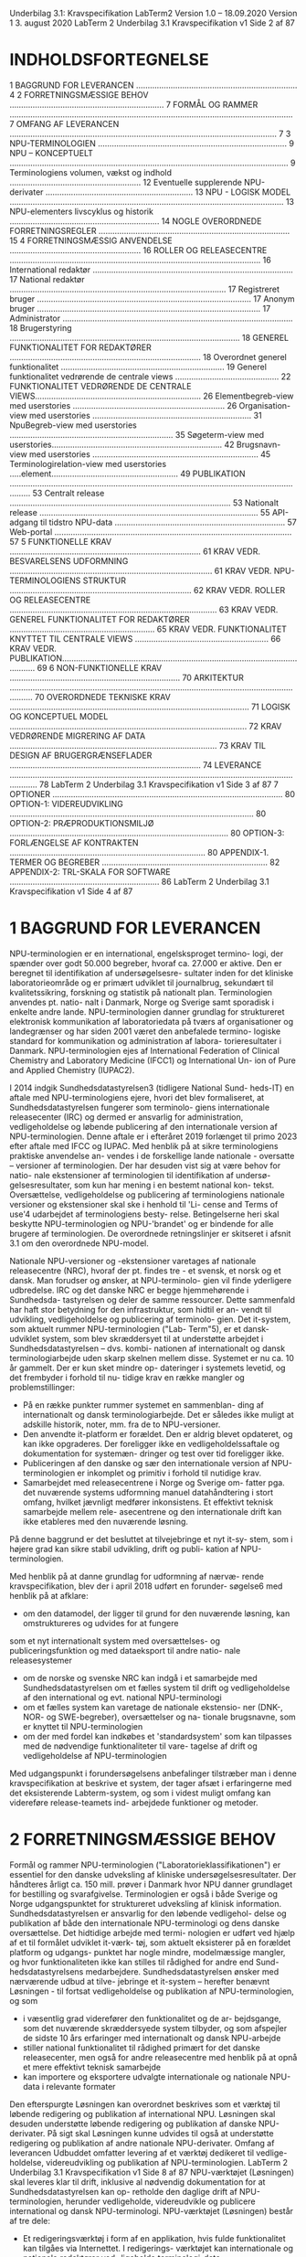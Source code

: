Underbilag 3.1: Kravspecifikation
LabTerm2
Version 1.0 – 18.09.2020
Version 1 3. august 2020
LabTerm 2 Underbilag 3.1
Kravspecifikation v1 Side 2 af 87
* INDHOLDSFORTEGNELSE
1 BAGGRUND FOR LEVERANCEN ...................................................................... 4
2 FORRETNINGSMÆSSIGE BEHOV ................................................................... 7
FORMÅL OG RAMMER ........................................................................................................................... 7
OMFANG AF LEVERANCEN .................................................................................................................... 7
3 NPU-TERMINOLOGIEN .................................................................................. 9
NPU – KONCEPTUELT ......................................................................................................................... 9
Terminologiens volumen, vækst og indhold ......................................................... 12
Eventuelle supplerende NPU-derivater ................................................................ 13
NPU - LOGISK MODEL ....................................................................................................................... 13
NPU-elementers livscyklus og historik ................................................................. 14
NOGLE OVERORDNEDE FORRETNINGSREGLER ................................................................................... 15
4 FORRETNINGSMÆSSIG ANVENDELSE ......................................................... 16
ROLLER OG RELEASECENTRE ............................................................................................................. 16
International redaktør ....................................................................................... 17
National redaktør .............................................................................................. 17
Registreret bruger ............................................................................................. 17
Anonym bruger ................................................................................................. 17
Administrator .................................................................................................... 18
Brugerstyring .................................................................................................... 18
GENEREL FUNKTIONALITET FOR REDAKTØRER ................................................................................... 18
Overordnet generel funktionalitet ....................................................................... 19
Generel funktionalitet vedrørende de centrale views ............................................. 22
FUNKTIONALITET VEDRØRENDE DE CENTRALE VIEWS........................................................................ 26
Elementbegreb-view med userstories .................................................................. 26
Organisation-view med userstories ..................................................................... 31
NpuBegreb-view med userstories ....................................................................... 35
Søgeterm-view med userstories.......................................................................... 42
Brugsnavn-view med userstories ........................................................................ 45
Terminologirelation-view med userstories .....element....................................................... 49
PUBLIKATION .................................................................................................................................... 53
Centralt release ................................................................................................ 53
Nationalt release ............................................................................................... 55
API-adgang til tidstro NPU-data .......................................................................... 57
Web-portal ....................................................................................................... 57
5 FUNKTIONELLE KRAV ................................................................................... 61
KRAV VEDR. BESVARELSENS UDFORMNING ........................................................................................ 61
KRAV VEDR. NPU-TERMINOLOGIENS STRUKTUR ............................................................................... 62
KRAV VEDR. ROLLER OG RELEASECENTRE .......................................................................................... 63
KRAV VEDR. GENEREL FUNKTIONALITET FOR REDAKTØRER ............................................................... 65
KRAV VEDR. FUNKTIONALITET KNYTTET TIL CENTRALE VIEWS .......................................................... 66
KRAV VEDR. PUBLIKATION................................................................................................................. 69
6 NON-FUNKTIONELLE KRAV .......................................................................... 70
ARKITEKTUR ..................................................................................................................................... 70
OVERORDNEDE TEKNISKE KRAV ........................................................................................................ 71
LOGISK OG KONCEPTUEL MODEL ....................................................................................................... 72
KRAV VEDRØRENDE MIGRERING AF DATA .......................................................................................... 73
KRAV TIL DESIGN AF BRUGERGRÆNSEFLADER ................................................................................... 74
LEVERANCE ....................................................................................................................................... 78
LabTerm 2 Underbilag 3.1
Kravspecifikation v1 Side 3 af 87
7 OPTIONER .................................................................................................... 80
OPTION-1: VIDEREUDVIKLING .......................................................................................................... 80
OPTION-2: PRÆPRODUKTIONSMILJØ ............................................................................................... 80
OPTION-3: FORLÆNGELSE AF KONTRAKTEN ..................................................................................... 80
APPENDIX-1. TERMER OG BEGREBER ........................................................................ 82
APPENDIX-2: TRL-SKALA FOR SOFTWARE ................................................................. 86
LabTerm 2 Underbilag 3.1
Kravspecifikation v1 Side 4 af 87
* 1 BAGGRUND FOR LEVERANCEN
NPU-terminologien er en international, engelsksproget termino- logi, der spænder over godt 50.000 begreber, hvoraf ca. 27.000 er aktive. Den er beregnet til identifikation af undersøgelsesre- sultater inden for det kliniske laboratorieområde og er primært udviklet til journalbrug, sekundært til kvalitetssikring, forskning og statistik på nationalt plan. Terminologien anvendes pt. natio- nalt i Danmark, Norge og Sverige samt sporadisk i enkelte andre lande.
NPU-terminologien danner grundlag for struktureret elektronisk kommunikation af laboratoriedata på tværs af organisationer og landegrænser og har siden 2001 været den anbefalede termino- logiske standard for kommunikation og administration af labora- torieresultater i Danmark.
NPU-terminologien ejes af International Federation of Clinical Chemistry and Laboratory Medicine (IFCC1) og International Un- ion of Pure and Applied Chemistry (IUPAC2).

I 2014 indgik Sundhedsdatastyrelsen3 (tidligere National Sund- heds-IT) en aftale med NPU-terminologiens ejere, hvori det blev formaliseret, at Sundhedsdatastyrelsen fungerer som terminolo- giens internationale releasecenter (IRC) og dermed er ansvarlig for administration, vedligeholdelse og løbende publicering af den internationale version af NPU-terminologien. Denne aftale er i efteråret 2019 forlænget til primo 2023 efter aftale med IFCC og IUPAC.
Med henblik på at sikre terminologiens praktiske anvendelse an- vendes i de forskellige lande nationale - oversatte – versioner af terminologien. Der har desuden vist sig at være behov for natio- nale ekstensioner af terminologien til identifikation af undersø- gelsesresultater, som kun har mening i en bestemt national kon- tekst.
Oversættelse, vedligeholdelse og publicering af terminologiens nationale versioner og ekstensioner skal ske i henhold til 'Li- cense and Terms of use'4 udarbejdet af terminologiens besty- relse. Betingelserne heri skal beskytte NPU-terminologien og NPU-'brandet' og er bindende for alle brugere af terminologien. De overordnede retningslinjer er skitseret i afsnit 3.1 om den overordnede NPU-model.

Nationale NPU-versioner og -ekstensioner varetages af nationale releasecentre (NRC), hvoraf der pt. findes tre - et svensk, et norsk og et dansk. Man forudser og ønsker, at NPU-terminolo- gien vil finde yderligere udbredelse.
IRC og det danske NRC er begge hjemmehørende i Sundhedsda- tastyrelsen og deler de samme ressourcer. Dette sammenfald har haft stor betydning for den infrastruktur, som hidtil er an- vendt til udvikling, vedligeholdelse og publicering af terminolo- gien.
Det it-system, som aktuelt rummer NPU-terminologien ("Lab- Term"5), er et dansk-udviklet system, som blev skræddersyet til at understøtte arbejdet i Sundhedsdatastyrelsen – dvs. kombi- nationen af internationalt og dansk terminologiarbejde uden skarp skelnen mellem disse.
Systemet er nu ca. 10 år gammelt. Der er kun sket mindre op- dateringer i systemets levetid, og det frembyder i forhold til nu- tidige krav en række mangler og problemstillinger:
- På en række punkter rummer systemet en sammenblan- ding af internationalt og dansk terminologiarbejde. Det er således ikke muligt at adskille historik, noter, mm. fra de to NPU-versioner.
- Den anvendte it-platform er forældet. Den er aldrig blevet opdateret, og kan ikke opgraderes. Der foreligger ikke en vedligeholdelssaftale og dokumentation for systemæn- dringer og test over tid foreligger ikke.
- Publiceringen af den danske og sær den internationale version af NPU-terminologien er inkomplet og primitiv i forhold til nutidige krav.
- Samarbejdet med releasecentrene i Norge og Sverige om- fatter pga. det nuværende systems udformning manuel datahåndtering i stort omfang, hvilket jævnligt medfører inkonsistens. Et effektivt teknisk samarbejde mellem rele- asecentrene og den internationale drift kan ikke etableres med den nuværende løsning.

På denne baggrund er det besluttet at tilvejebringe et nyt it-sy- stem, som i højere grad kan sikre stabil udvikling, drift og publi- kation af NPU-terminologien.

Med henblik på at danne grundlag for udformning af nærvæ- rende kravspecifikation, blev der i april 2018 udført en forunder- søgelse6 med henblik på at afklare:
- om den datamodel, der ligger til grund for den nuværende løsning, kan omstruktureres og udvides for at fungere
som et nyt internationalt system med oversættelses- og publiceringsfunktion og med dataeksport til andre natio- nale releasesystemer
- om de norske og svenske NRC kan indgå i et samarbejde med Sundhedsdatastyrelsen om et fælles system til drift og vedligeholdelse af den international og evt. national NPU-terminologi
- om et fælles system kan varetage de nationale ekstensio- ner (DNK-, NOR- og SWE-begreber), oversættelser og na- tionale brugsnavne, som er knyttet til NPU-terminologien
- om der med fordel kan indkøbes et 'standardsystem' som kan tilpasses med de nødvendige funktionaliteter til vare- tagelse af drift og vedligeholdelse af NPU-terminologien
Med udgangspunkt i forundersøgelsens anbefalinger tilstræber man i denne kravspecifikation at beskrive et system, der tager afsæt i erfaringerne med det eksisterende Labterm-system, og som i videst muligt omfang kan videreføre release-teamets ind- arbejdede funktioner og metoder.

* 2 FORRETNINGSMÆSSIGE BEHOV
Formål og rammer
NPU-terminologien ("Laboratorieklassifikationen") er essentiel for den danske udveksling af kliniske undersøgelsesresultater. Der håndteres årligt ca. 150 mill. prøver i Danmark hvor NPU danner grundlaget for bestilling og svarafgivelse. Terminologien er også i både Sverige og Norge udgangspunktet for struktureret udveksling af klinisk information.
Sundhedsdatastyrelsen er ansvarlig for den løbende vedligehol- delse og publikation af både den internationale NPU-terminologi og dens danske oversættelse. Det hidtidige arbejde med termi- nologien er udført ved hjælp af et til formålet udviklet it-værk- tøj, som aktuelt eksisterer på en forældet platform og udgangs- punktet har nogle mindre, modelmæssige mangler, og hvor funktionaliteten ikke kan stilles til rådighed for andre end Sund- hedsdatastyrelsens medarbejdere.
Sundhedsdatastyrelsen ønsker med nærværende udbud at tilve- jebringe et it-system – herefter benævnt Løsningen - til fortsat vedligeholdelse og publikation af NPU-terminologien, og som
- i væsentlig grad viderefører den funktionalitet og de ar- bejdsgange, som det nuværende skræddersyede system tilbyder, og som afspejler de sidste 10 års erfaringer med internationalt og dansk NPU-arbejde
- stiller national funktionalitet til rådighed primært for det danske releasecenter, men også for andre releasecentre med henblik på at opnå et mere effektivt teknisk samarbejde
- kan importere og eksportere udvalgte internationale og nationale NPU-data i relevante formater
Den efterspurgte Løsningen kan overordnet beskrives som et værktøj til løbende redigering og publikation af international NPU. Løsningen skal desuden understøtte løbende redigering og publikation af danske NPU-derivater. På sigt skal Løsningen kunne udvides til også at understøtte redigering og publikation af andre nationale NPU-derivater.
Omfang af leverancen
Udbuddet omfatter levering af et værktøj dedikeret til vedlige- holdelse, videreudvikling og publikation af NPU-terminologien.
LabTerm 2 Underbilag 3.1
Kravspecifikation v1 Side 8 af 87
NPU-værktøjet (Løsningen) skal leveres klar til drift, inklusive al nødvendig dokumentation for at Sundhedsdatastyrelsen kan op- retholde den daglige drift af NPU-terminologien, herunder vedligeholde, videreudvikle og publicere international og dansk NPU-terminologi.
NPU-værktøjet (Løsningen) består af tre dele:
- Et redigeringsværktøj i form af en applikation, hvis fulde funktionalitet kan tilgåes via Internettet. I redigerings- værktøjet kan internationale og nationale redaktører ved- ligeholde terminologi-data
- Et publikationsværktøj i form af et API, hvor godkendte brugere kan hente tidstro terminologi-data
- Et publikationsværktøj i form af en web-portal, hvor bru- gere dels kan hente præformerede udtræk (releases), dels kan foretage søgning og download af visse termino- logi-data.
Løsningen skal på sigt kunne udvides til desuden at kunne un- derstøtte, at andre nationale release-teams anvender værktøjet på lige fod med det danske NRC, jf. indledningen af kapitel 4 og kravene i afsnit 5.3.
Tekst vedr. labterm
Udbuddet omfatter levering af et værktøj dedikeret til vedlige- holdelse, videreudvikling og publikation af NPU-terminologien.
LabTerm 2 Underbilag 3.1
Kravspecifikation v1 Side 9 af 87
NPU-værktøjet (Løsningen) skal leveres klar til drift, inklusive al nødvendig dokumentation for at Sundhedsdatastyrelsen kan op- retholde den daglige drift af NPU-terminologien, herunder vedligeholde, videreudvikle og publicere international og dansk NPU-terminologi.
NPU-værktøjet (Løsningen) består af tre dele:
- Et redigeringsværktøj i form af en applikation, hvis fulde funktionalitet kan tilgåes via Internettet. I redigerings- værktøjet kan internationale og nationale redaktører ved- ligeholde terminologi-data
- Et publikationsværktøj i form af et API, hvor godkendte brugere kan hente tidstro terminologi-data
- Et publikationsværktøj i form af en web-portal, hvor bru- gere dels kan hente præformerede udtræk (releases), dels kan foretage søgning og download af visse termino- logi-data.
Løsningen skal på sigt kunne udvides til desuden at kunne un- derstøtte, at andre nationale release-teams anvender værktøjet på lige fod med det danske NRC, jf. indledningen af kapitel 4 og kravene i afsnit 5.3.
LabTerm 2 Underbilag 3.1
Kravspecifikation v1 Side 10 af 87
* 3 NPU-TERMINOLOGIEN
NPU-terminologien består af en international del, som vedlige- holdes og publiceres af det internationale releasecenter (IRC). På grundlag af denne foretager de nationale releasecentre (NRC) i Danmark, Sverige og Norge oversættelser og ekstensioner, så- ledes at de hver for sig publicerer nationale NPU-versioner.
I denne kravspecifikation indgår både en konceptuel og en logisk model for NPU-terminologien. Forskellen på disse to modeltyper er beskrevet i flere sammenhænge – en simpel forklaring kan fx findes i Wikipedia7. I nærværende kravspecifikation beskriver den konceptuelle model, hvordan NPU-terminologien overordnet er opbygget, dvs. terminologiens semantiske struktur, mens den logiske model på et abstrakt niveau beskriver de klasser, egen- skaber og relationer, som et it-system skal kunne behandle for til fulde at kunne understøtte terminologiens vedligeholdelse.
Det skal bemærkes, at kravspecifikationen ikke beskriver og ikke stiller krav til den fysiske model, som skal implementere sy- stemet udover, at den skal respektere den beskrevne logiske model.
Den konceptuelle model for international NPU og dens nationale derivater - oversættelser og ekstensioner - er beskrevet herun- der i afsnit 3.1. I det efterfølgende afsnit 3.2 introduceres NPU- terminologiens logiske model, som mere detaljeret er beskrevet i selvstændigt underbilag 3.4.
NPU – konceptuelt
NPU-terminologien er overordnet opbygget som illustreret på Figur 1:
Figur 1. NPU-modellen, overordnet
7 Wikipedia om logisk model: https://en.wikipedia.org/wiki/Logical_schema
LabTerm 2 Underbilag 3.1
Kravspecifikation v1 Side 11 af 87
Ex. lang og kort helterm (dansk)
NPU-kode:
NPU17548
Lang helterm:
Sekret(Ileum)—Calcium; stofkoncentration = ? millimol per liter Kort helterm:
Sekr(Ileum)—Calcium; stofk. = ? mmol/L
Et NPU-begreb er defineret gennem en unik rækkefølge af til- knyttede Elementbegreber. Elementbegreberne er overordnet altid ordnet i en rækkefølge af Syntaxgrupper:
System => Komponent => Egenskabsart => Enhed
Elementbegrebernes rækkefølge indenfor den enkelte Syntaxgruppe er signifikant og altså en del af NPU-begrebets definition.
Hvert Elementbegreb har en Elementterm, og når Elementter- merne anføres i rækkefølgen givet af Elementbegreberne, dan- nes NPU-begrebets Lange helterm. Den Korte helterm dannes på samme måde, blot med forkortede Elementtermer.
NPU-terminologiens elementer kan også vises skematisk, som det er gjort på Figur 2:
Figur 2. NPU-modellen, skematisk
Figur 2 illustrerer, hvordan hvert af et NPU-begrebs tilknyttede Elementbegreber har en definerende reference – typisk i form af link til en standardiserende organisation - og en Elementterm med både en fuld og en forkortet term. Der kan til både Element- og NPU-begreber knyttes søgetermer.
Nogle undersøgelser kan rekvireres, men har ikke et entydigt re- sultat – fx blodgasanalyse, der omfatter flere resultater, og hvor
LabTerm 2 Underbilag 3.1
Kravspecifikation v1 Side 12 af 87
udvalget af resultater ikke nødvendigvis er foruddefineret. Så- danne undersøgelser kan i NPU udtrykkes som et NPU-begreb, der har en række tilknyttede NPU-begreber – foreslåede resul- tattyper – samlet i en NPU-gruppe.
For hele Figur 2 gælder, at de viste elementer er sådanne, som dannes og vedligeholdes af det internationale NPU-releasecen- ter. Med henblik på at understøtte NPU-terminologiens nationale anvendelse, kan nationale releasecentre ønske at oversætte (dele af) terminologien. Dette er illustreret på Figur 3:
Figur 3. NPU-modellen, dansk oversættelse
Figur 3 viser – i forhold til forrige figur – hvordan et nationalt re- leasecenter oversætter international NPU ved at tilføje nationale Elementtermer, Søgetermer og Brugsnavne.
I de således oversatte NPU-versioner dannes Lang helterm og Kort helterm på samme måde, som beskrevet ovenfor, dvs. Ele- menttermernes bidrag anføres i den rækkefølge, som deres Ele- mentbegreber optræder i.
Brugsnavne (tidligere: ”trivialnavne”) adskiller sig fra NPU-be- grebernes heltermer både med hensyn til syntaks og præcision. De kræver derfor reference til en organisation, som vil autori- sere dem til klinisk anvendelse – typisk et medicinsk specialesel- skab.
Der kan nationalt desuden være behov for udvidelser af den in- ternationale NPU-terminologi med begreber, som kun har natio- nal relevans – fx analyser med særlige nationale beregningsreg- ler. NPU-modellen gør det muligt at foretage udvidelse både med nationale Elementbegreber, NPU-begreber og NPU-grupper, som det er illustreret på Figur 4:
LabTerm 2 Underbilag 3.1
Kravspecifikation v1 Side 13 af 87
Figur 4. NPU-modellen, dansk udvidelse
Figur 4 illustrerer, hvordan man nationalt kan udvide den inter- nationale NPU-terminologi med nationale NPU-begreber. Disse vil ofte være defineret alene gennem en (unik) række af interna- tionale Elementbegreber, men modellen åbner desuden mulig- hed for, at man i mangel på internationale Elementbegreber kan udvide med nationale Elementbegreber – selvfølgelig med hvad dertil hører af definitioner og Elementtermer.
Som illustreret er det desuden muligt at udvide den internatio- nale terminologi med nationale NPU-grupper. Ofte vil disse blot udtrykke en samling af internationale NPU-begreber med særlig national relevans, men det er også muligt i de nationale NPU- grupper at inkludere sine nationale NPU-begreber.
Terminologiens volumen, vækst og indhold
Med henblik på at give en indikation af NPU-terminologiens stør- relse, er her angivet estimater for antal NPU-elementer og deres forventede årlige tilvækst:
NPU-elementer Antal Tilvækst (antal / år) NpuBegreber internationale 50.000 800
danske
4.000
25 Elementbegreber internationale 14.500 500
danske
50
5 Organisationer internationale 50 2
danske
10
0 Brugsnavne internationale --- ---
danske
7.000
700
LabTerm 2 Underbilag 3.1
Kravspecifikation v1 Side 14 af 87
NPU-terminologien er en højt specialiseret fagterminologi og omfatter som sådan tegn, symboler og typografiske virkemidler. Den samlede terminologi er tilgængelig fra LabTerms download- side8.
Eventuelle supplerende NPU-derivater
NPU-terminologien i sin nuværende form omfatter ikke ekspli- citte oplysninger om gruppering af analyseresultater i forbin- delse med visning. Denne facilitet kan på nationalt niveau være ønskværdig, og Løsningen skal derfor være forberedt til at kunne understøtte, at information om gruppering af analysere- sultater kan indlæses og vedligeholdes.
NPU - logisk model
I forbindelse med etableringen af det eksisterende it-system for 10 år siden udformede man – med udgangspunkt i den koncep- tuelle NPU-model – en logisk model, som blev lagt til grund for udformningen af det eksisterende værktøj.
Som beskrevet i forundersøgelsen6 har denne model i forhold til nutidige krav nogle mangler, som fortrinsvis vedrører:
- Sondring mellem terminologiens internationale og natio- nale elementer
- Detaljering af historikoplysninger
- Forbedring af note-apparat
Labterms logiske model er derfor nu revideret, med mindre æn- dringer til følge - som udtryk for, at terminologiens overordnede struktur er stabil.
Labterms logiske model var – og er også efter revisionen - tæt knyttet til NPU-terminologiens konceptuelle model. Dette skal tages som udtryk for, at den reviderede logiske model anses som en forudsætning for at kunne it-understøtte de funktionali- teter, som vedligeholdelse af NPU-terminologien kræver. Menin- gen med at kravspecificere i forhold til en logisk model er nær- mere beskrevet i indledningen af dette kapitel.
Den reviderede logiske model og de dertil hørende forretnings- regler er detaljeret beskrevet i selvstændigt underbilag 3.4. Mo- dellen er dokumenteret i Unified Modeling Language9 (UML), der forudsættes bekendt.
8 LabTerms download-side: http://www.labterm.dk/Enterprise%20Portal/NPU_download.aspx
9 Unified Modeling Language (UML): https://www.uml.org/
LabTerm 2 Underbilag 3.1

** NPU-elementers livscyklus og historik
 NPU-terminologiens forskellige elementer har en livscyklus be- stemt ved en række tilstande, som vist på tilstandsdiagrammet Figur 5: Figur 5. Tilstandsdiagram for NPU-elementer
 Tilstandsdiagrammet Figur 5 viser de tilstande, som et NPU-ele- ment kan gennemløbe som del af sin livscyklus. Som vist på dia- grammet kan et ufærdigt element skifte mellem flere tilstande, men når det bliver frigivet (som aktivt) kan det derfra kun skifte status til inaktivt. NPU-elementer, der er frigivet, slettes princi- pielt aldrig.
 Skift af tilstand – status - foregår ved, at NPU-elementet tilføjes yderligere et Kontekst-objekt, som desuden indeholde oplysnin- ger om tidspunkt for beslutning og effektuering, samt den an- svarlige redaktør. Se desuden omtalen i den logiske modelbe- skrivelse, udbudsmaterialets underbilag 3.4.
 For en række af de viste tilstande skal ethvert NPU-element bære fuld historik, og det skal altså være muligt for systemet senere at vise forløbet af elementets indhold og relationer, mens det har været i disse tilstande.
 De historik-relevante tilstande er de på tilstandsdiagrammet far- velagte: oprettet, klar til frigivelse, aktiv og inaktiv, idet NPU- elementer i tilstanden oprettet alene bærer historik om bruger og datotid. For ufærdige elementer vedligeholdes således kun historik om oprettelsen.
 Som del af den logiske model er anført en række logiske forret- ningsregler. Med enkelte, angivne undtagelser har disse kun virkning for NPU-elementer i status 'klar til frigivelse', 'aktiv' og 'inaktiv'.
 LabTerm 2 Underbilag 3.1
 Kravspecifikation v1 Side 16 af 87
 Tilstanden klar til frigivelse udgør en skillelinje, idet der ikke fo- regår nogen form for validering af NPU-elementers indbyrdes re- lationer, så længe de er i en ufærdig tilstand, mens frigivne
 NPU-elementer er underkaster fuld validering. Herimellem ligger tilstanden klar til frigivelse, der gør det muligt forsøgsvis og re- versibelt at undersøge konsekvensen af validering. Dette er nærmere omtalt i afsnit 4.2.1.1 om Oprettelse og redigering af NPU-elementer.
 Nogle overordnede forretningsregler
 Et centralt problem ved det eksisterende LabTerm-system er sammenblandingen af dansk og international terminologi – både i forhold til funktionalitet og terminologiske artefakter.
 Dette er der med den reviderede logiske model taget hensyn til, og den efterspurgte Løsningen skal således kunne understøtte, at
 - brugere, der er tilknyttet IRC, kan eksklusivt vedligeholde og publicere den internationale NPU-terminologi.
 - brugere, der er tilknyttet et NRC, kan eksklusivt vedlige- holde og publicere dette releasecenters nationale NPU-de- rivater.
 - nationale releasecentre fungerer uafhængigt af hinanden og Løsningen skal sikre, at de hverken i forhold til funk- tion eller anvendelsen af terminologiartefakter kan påvirke hinanden.
 - nationale NPU-derivater er baseret på (læs: afhængige af) international NPU, og Løsningen skal sikre, at brugere fra det internationale releasecenter ikke uforvarende ændrer grundlaget for nationale NPU-derivater.
 Underbilag 3.1 Kravspecifikation v1 Side 16 af 87
* 4 FORRETNINGSMÆSSIG ANVENDELSE
Den ønskede Løsningen udgør et værktøj til løbende redigering og publikation af international NPU. Løsningen skal desuden un- derstøtte løbende redigering og publikation af danske NPU-deri- vater.
Det skal være muligt at udvide Løsningen til også at understøtte redigering og publikation af andre nationale NPU-derivater.
** Roller og releasecentre
 Løsningen leveres med funktionalitet, der understøtter to releasecentre:
 - Internationalt releasecenter
 - Dansk releasecenter
 og som understøtter brugere i følgende roller:
 - International redaktør
 - National redaktør
 - Registreret bruger
 - Anonym bruger
 - Administrator

Det skal være muligt at udvide Løsningen til at understøtte yderligere nationale releasecentre. Med henblik på at understøtte det tekniske samarbejde mellem de etablerede releasecentre, skal det på sigt desuden være muligt at udvide Løsningen med virtuelle releasecentre med samme muligheder og begrænsninger som de nationale.

En redaktør
- en bruger, der kan indtræde i en redaktør-rolle - er normalt kun tilknyttet ét releasecenter. Det er dog muligt for en redaktør at være knyttet til mere end ét releasecenter, og en sådan redaktør skal kunne vælge sit 'aktuelle releasecenter' blandt de tilknyttede og derved ændre sine aktuelle rettigheder og muligheder.

En redaktørs læse/skrive-adgang administreres separat for hvert releasecenter, som redaktøren er tilknyttet. Det skal således være muligt fx for en given svensk redaktør at have læseadgang, men ikke skriveadgang, til danske NPU-derivater.

Flere brugere skal samtidigt kunne arbejde på Løsningen. Der forventes maksimalt følgende antal brugere:
 Rolle Antal Antal samtidige International redaktør 5 3
 National redaktør (ét releasecenter) 5 5
 National redaktør (på tværs af releasecentre) 100 50
 Registreret bruger 500 200
Anonym bruger --- 500

**  International redaktør
 En international redaktørs arbejde er forankret i det internationale releasecenter, og omfatter elementerne i den internationale terminologi.

 Som international redaktør kan man oprette, ændre og inaktivere elementer fra den internationale NPU.

**  National redaktør
 En national redaktørs arbejde er forankret i det enkelte nationale releasecenter, og omfatter elementerne i den pågældende nationale tilpasning, herunder oversættelse og udvidelse af den internationale NPU.
 Som national redaktør arbejder man under det nationale releasecenters licens og har derfor adgang til NPU-terminologiens baggrundsdata.
 Som national redaktør kan man kun oprette, ændre og inaktivere elementer indenfor sit eget releasecenter. Man kan i den forbindelse se og anvende de internationale elementer som byggeklodser.

**  Registreret bruger
 En registreret bruger kan fra Løsningen (web-portalen) downloade de relevante nationale NPU-derivater.

**  Anonym bruger
 En anonym bruger kan foretage opslag og på baggrund af søgning og filtrering se og downloade udtræk.

**  Administrator
 Administrator har ansvar for oprettelse af brugere og releasecentre, for tilknytning af redaktører til releasecentre, og for vedligeholdelse af de enkelte redaktørers læse/skrive-adgang indenfor deres tilknyttede releasecentre.

**  Brugerstyring
 Løsningen skal kunne tilgåes af brugere i de nævnte roller.

 Adgang som redaktør – uanset type - kræver 2-faktor-autentificering. Dog kræver efterfølgende skift mellem redaktørens tilknyttede releasecentre kun password. Som redaktør råder man
 - afhængigt af individuelle rettigheder – over alle Løsningens funktionaliteter, herunder særligt muligheden for at redigere (dele af) NPU-terminologien, dvs. de funktionaliteter, der er beskrevet i afsnittene 4.2, 4.3 og 4.4.
 Adgang som registreret bruger kræver simpel autentificering med brugernavn/password og giver adgang til download af NPUterminologi, dvs. de muligheder for download, der er beskrevet i afsnittene 4.4.2, 4.4.3 og 4.4.4.
 Anonyme brugere er ... anonyme og har kun adgang til at fremsøge og downloade de udtræk af NPU-terminologien, der er beskrevet i afsnit 4.4.4.
 Administrator-rollen er forankret i det internationale releasecenter, og adgang som administrator kræver separat 2-faktor-autentificering. Administrator har i et selvstændigt view (ikke nærmere beskrevet her) mulighed for at oprette, lukke og redigere adgang for redaktører og registrerede brugere samt for at tilknytte redaktører til releasecentre.

** Generel funktionalitet for redaktører
 Som beskrevet i forundersøgelsen (selvstændigt underbilag 3.5) har det internationale/danske releasecenter gennem 10 år anvendt et til formålet skræddersyet værktøj (LabTerm), som fortsat anvendes til at understøtte releasecentrets arbejdsprocesser. Det er ønsket, at Løsningen i videst muligt omfang understøtter de metoder og processer, som releasecentret har udviklet og desuden afhjælper de mangler, som er beskrevet i det indledende kapitel. Løsningen kan således funktionelt anskues som en væsentlig opdatering af det eksisterende system.

 Den nedenstående funktionelle beskrivelse af Løsningen tager derfor afsæt i det eksisterende system og beskriver Løsningens funktionalitet som userstories med udgangspunkt i en række centrale views, hvor hvert view vedrører redigering af et af de centrale NPU-elementer. I det nedenstående er således beskrevet userstories med udgangspunkt i følgende views:
 - Elementbegreb-view
 - Organisation-view
 - NpuBegreb-view
 - Søgeterm-view
 - Brugsnavn-view
 - Terminologirelation-view

 Løsningen skal desuden understøtte publikation af NPU-terminologien på måder, der nærmere er beskrevet i afsnit 4.4. Overordnet generel funktionalitet

 Løsningens hovedmenu er - uanset den aktuelle arbejdsgang - altid tilgængelig. Fra hovedmenuen kan redaktøren blandt andet direkte åbne de centrale views anført i forrige afsnit.

 Fra hovedmenuen kan redaktøren direkte vælge det aktuelle releasecenter (blandt de releasecentre, redaktøren har adgang til) og det aktuelle sprog (blandt de sprog, som det aktuelle releasecenter arbejder i). Når redaktøren på denne måde skifter aktuelt releasecenter/sprog, skal samtlige åbne centrale views automatisk opdatere deres indhold (gerne også deres brugergrænseflade) uden iøvrigt at ændre viewenes parametre og aktuelle konfiguration.

 Al tekst i løsningen skal kunne vises formateret og al form for inddatering af tekst skal ske med en editor, som på tegn-niveau kan håndtere følgende attributter:
 - fed
 - understreget
 - kursiv
 - superscript
 - subscript
 og som kan håndtere de nødvendige special-tegn.
***  4.2.1.1 Oprettelse og redigering af NPU-elementer
  I afsnit 3.2.1 om NPU-elementers livscyklus og historik er vist tilstandsdiagrammet for NPU-elementer som Figur 5.
  En redaktør kan i én arbejdsgang oprette et eller flere nye NPUelementer, enten som fritstående eller som kopi af eksisterende.
  Nye NPU-elementer oprettes altid i status oprettet og der føres herudover ikke historik, før de på et tidspunkt sættes klar til frigivelse.
  NPU-elementer i kladde kan ændres ved simpel overskrivning af indhold og relationer, og de er ikke underkastet forretningsregler udover datatypificering.
  NPU-elementer i status klar til frigivelse kan ikke redigeres. Hvis de ønskes ændret, skal deres status skiftes til kladde. (xyz)
  Hvis et frigivet NPU-element redigeres, skal visse ændringer udløse, at der på det (måske meget indirekte) relaterede NpuBegreb tilføjes en Versionsnote, som beskriver ændringens art. Redaktøren kan dog eksplicit fravælge at Versionsnoten tilføjes. Sammenhængen mellem ændringer og Versionsnoter er mere udførligt beskrevet i den logiske models forretningsregler, se selvstændigt underbilag 3.4.
  Når redaktøren med ét eller flere NPU-elementer forsøger at skifte status til klar til frigivelse skal systemet tjekke forretningsreglerne. Hvis den samlede operation ikke kan gennemføres uden at bryde forretningsregler, skal ingen del af operationen gennemføres. Systemet skal da tydeligt oplyse, hvori problemet består, og hvordan det kan løses.
***  4.2.1.2 Sprog og releasecenter
  Løsningen skal primært understøtte arbejdet i det internationale og det danske releasecenter. På sigt skal det desuden være muligt at anvende Løsningen i andre nationale releasecentre.
  Der kan til et releasecenter være knyttet flere sprog – fx for et finsk releasecenter både svensk og finsk. En redaktør kan skifte sit 'aktuelle sprog' blandt de sprog, der er tilknyttet det 'aktuelle releasecenter'.
  Potentielt omfatter Løsningen brugergrænseflade på de understøttede releasecentres default-sprog. Redaktøren kan frit vælge brugergrænseflade-sprog blandt de tilgængelige.
  Ethvert NPU-element "ejes af" (læs: kan entydigt henføres til) præcis ét releasecenter – enten specificeret i attribut eller som del af komposition. Forretningsregler sikrer, at de enkelte releasecentre ikke "går i vejen" for hinanden, men samtidigt at alle internationale NPU-elementer står til rådighed for understøttelse af de nationale releasecentre.
  En redaktør kan skifte sit 'aktuelle releasecenter' blandt sine tilknyttede releasecentre. Uanset tilhørsforholdet har en redaktør altid læse-adgang til de internationale NPU-elementer.

***  4.2.1.3 Funktionalitet knyttet til søgetermer
  En søgeterm (klassen Soegeterm) kan være knyttet til enten Elementbegreb eller NpuBegreb. Formålet med søgetermer er at stille søgefaciliteter til rådighed, således at redaktørens søgeord kan matche systemets søgetermer.
  Filtrering baseret på Soegeterm skal fungere således, at når man med et søgeord fremsøger NpuBegreber, skal man BÅDE finde de NpuBegreber, hvor deres Soegetermer matcher søgeordet OG de NpuBegreber, hvor søgeordet matcher Soegetermer knyttet til Elementbegreber gennem syntaxgruppe 'Komponent'.
  Soegetermer, der er knyttet til NpuBegreber, er således mere specifikke.
***  4.2.1.4 Batch-operationer
  For nogle NPU-elementer er der behov for at kunne foretage operationer på flere elementer som batch – fx for en række udvalgte Elementbegreber at erstatte den ene definerende Organisation med en anden (læs: oprette en stribe afløsende DefinerendeReferencer).
  Det realiseres ved i NPU-elementtypens centrale view at fokusere de NPU-elementer, der ønskes påvirkede, og direkte angive den ønskede type batch-operation – fx 'Skift organisation' i et Elementbegreb-view. Løsningen sætter da redaktøren i stand til at angive de for operationen nødvendige parametre og at eksekvere operationen.
  Hvis en batch-operationen vil forbryde sig mod forretningsreglerne, skal den samlede operation bremses, og redaktøren orienteres om problemets art og mulige løsninger.
  De understøttede batch-operationer specificeres i forbindelse med beskrivelsen af centrale views nedenfor. (xyz 2022-01-29-1735 klarheder over batchoperationer)
***  4.2.1.5 Simpel import/eksport
  Med henblik på at foretage batch-operationer, som ikke er understøttet af systemet, er det muligt at trække data ud til ekstern bearbejdning og efterfølgende genindlæsning.
  Både import og eksport foregår i formatet Excel-regneark.
  Simpel import/eksport er relateret til de centrale NPU-elementer og omtales nærmere – dels i den generelle beskrivelse af oversigtsview (afsnit 4.2.2.1) og dels i beskrivelserne af centrale views for enkelte NPU-elementer (afsnit 4.3).
**  Generel funktionalitet vedrørende de centrale views
 I dette afsnit beskrives en række gennemgående egenskaber ved de centrale views, som nedenfor omtales i separate afsnit.

 De centrale views er hver for sig dedikeret til en bestemt type NPU-element – fx NpuBegreber i et NpuBegreb-view. De kan anvendes til at skabe overblik over forekomsten af denne slags NPU-element, til at udvælge et eller flere NPU-elementer, eller til i et egnet detailview at inspicere eller redigere et enkelt NPUelement. De centrale views skal derfor kunne referere hinanden, og Løsningen skal kunne vise flere views samtidigt som overlejrede vinduer. (xyz 2022-01-29-1737 - faneblade ?)

 De centrale views kan åbnes parameterstyret, så de kun viser et filtreret udsnit, jf. den nedenstående beskrivelse af viewenes filter-sektion.
 Alle åbne views skal have automatisk, tidstro opdatering, så evt. ændringer slår igennem overalt. (xyz 2022-01-29-1738 - akita eller websockets)

 De fleste centrale views er bygget over samme skabelon med:
 - et oversigtsview i form af en tabel, der viser en liste af NPU-elementer - fx Elementbegreber i et Elementbegrebview.
 - en filter-sektion med inputfelter, der anvendes til at angive den ønskede filtrering af tabellens indhold - fx kun aktive Elementbegreber oprettet efter en given dato, hvor termKort indeholder strengen 'lasm'.
 - ét eller flere detailviews, der viser egenskaber for det element, der er i fokus i oversigtsviewet - fx for et Elementbegreb vises Elementkode, molMasse, termer, status, etc.
 - evt. en batch-sektion, med inputfelter til specifikation af batch-operationer på de i oversigten udpegede NPU-elementer.
 Disse komponenter, som viewene består af, tilbyder en række generelle funktionaliteter, som derfor ikke beskrives særskilt for de enkelte views, men i stedet beskrives herunder:

***  4.2.2.1 Oversigtsview udformet som tabel med NPU-elementer
  Tabellen har en header, som angiver, hvad det er, der oplistes - fx 'Elementbegreb' - og angiver antallet af (filtrerede) items.

  De oplistede NPU-elementers egenskaber vises i et antal kolonner. Hvilke egenskaber, der vises, og hvilken rækkefølge, de vises i, konfigureres persisterende ("sticky") af den enkelte redaktør (xyz 2022-01-29-1740 - en tabel til at gemme det). De egenskaber, der kan indgå i viewets kolonner, specificeres i beskrivelsen af det enkelte view. Der kan ved klik på kolonneoverskriften sorteres på enhver kolonne, uanset om indholdet er numerisk, tekstuelt eller binært. Kolonners bredde kan frit ændres af redaktøren.

  Tabellens rækker vises farvekodet efter NPU-elementets status (sidste associerede Kontekst.statusType), så der tydeligt ses forskel på items, der er kladde, klar til frigivelse, aktiv og inaktiv.

  Det er muligt at udpege én eller flere rækker i tabellen, og derved fokusere et antal NPU-elementer med henblik på eksport, batch-operation og lignende. Hvis kun ét NPU-element er i fokus, vises dette elements egenskaber i detailviews (beskrevet nedenfor).

  Det er muligt direkte fra oversigtsviewet at oprette et antal kopier af et udpeget NPU-element. Redaktøren skal direkte kunne angive det ønskede antal kopier.

  Det er for alle centrale NPU-elementer muligt direkte fra oversigtsviewet at eksportere oplysninger om de fokuserede NPUelementer til et regneark med henblik på ekstern databehandling. Det, der således eksporteres, er ikke blot indholdet af de viste kolonner, men desuden de fokuserede NPUelementers eventuelt ikke-viste attributter. Kolonneoverskrifter kopieres altid med som første række.

  Det er – for de fleste centrale NPU-elementer - muligt direkte fra oversigtsviewet at importere oplysninger fra et regneark. Kolonneoverskrifter skal altid udgøre regnearkets første linje. Der er ikke krav til kolonnernes rækkefølge, men der er – afhængigt af NPU-elementets art - forskellige krav til, hvilke kolonner, der kræves for at gennemføre importen. Alle NPU-elementer, der direkte eller indirekte er en konsekvens af importen, optræder i status oprettet.

  Hvis en import direkte eller indirekte vedrører eksisterende NPUelementer i status kladde, bliver disse overskrevet med importens data.

  Hvis en import vil forbryde sig mod forretningsreglerne – fx ved at referere til ikke-eksisterende elementer eller ved oprettelse af ulovlige dubletter, skal den samlede import bremses, og redaktøren orienteres om problemets art og mulige løsninger.

  Det er muligt direkte fra oversigtsviewet at udføre batch-operationer på de fokuserede NPU-elementer. De specialiserede batch-operationer er beskrevet i forbindelse med de enkelte centrale views, mens der fra ethvert oversigtsview kan udføres disse batch-operationer:

  - Fælles statusskift: Et antal NPU-elementer kan - under iagttagelse af forretningsregler og tilladte statusskift - sættes i en angivet status.

  Hvis gensidig afhængighed påbyder, at disse statusskift skal ske i en bestemt rækkefølge, skal Løsningen tage hensyn hertil.

  Hvis disse statusskift direkte eller indirekte får konsekvens for allerede frigivne NPU-elementer, skal redaktøren advares herom, inden operationen gennemføres.

  - Fælles annotation: Et antal NPU-elementer kan synkront annoteres med en fælles Note.
***  4.2.2.2 Filtersektion, der begrænser visning af NPU-elementer
  Filtersektionen indeholder en række inputfelter, som redaktøren anvender til at specificere den ønskede filtrering.

  Filtreringen vedrører alle det centrale views komponenter – altså både oversigts- og detailviews.

  De centrale views kan kaldes parameterstyret, hvorved de åbner med de tilførte parametre angivet i filtersektionens felter.

  Filtrering skal overalt hvor muligt også omfatte negation/NULLfiltrering, fx:
  - Soegetermer, som IKKE er tilknyttet et givet Elementbegreb
  - Organisationer, som IKKE indgår i definition af Elementbegreb OG IKKE er godkender af Brugsnavn
  - Elementbegreber, som IKKE indgår i definition af NpuBegreb

  Følgende filtre har generaliseret funktionalitet:
  - der anvendes fortrinsvis drop-downs til at filtrere på klassificerede udfaldsrum, som fx sprog og statusType
  - tekstuelle filtre fungerer med implicitte wildcards både før og efter. Således vil filtrering på 'plas' finde både 'plasma' og 'toksoplasmose'.
  - filtrering på datotid sker altid med et trefløjet felt til angivelse af
  + situation med udfaldsrummet: [oprettet | klar til frigivelse | aktiv | inaktiv] – alle anskuet vha. Kontekst.medVirkningFra
  + relation med udfaldsrummet [før | fra eller senere]
  + reference (angivet datotid, gerne som kalender-udpegning)

***  4.2.2.3 Detailviews, der viser et NPU-element
  Som del af de centrale views kan der – foruden oversigtstabellen og filtersektionen – være et antal detailviews. De mest anvendte detailviews er beskrevet i dette afsnit.

  Et detailview har - uanset type - altid en header, som gør det klart, hvilket NPU-elements detaljer, viewet viser. Det angives for de enkelte centrale views, hvad denne header skal indeholde.

  Detailviews er farvelagt på samme måde som i oversigtsviewet, så man altid er opmærksom på det viste NPU-elements aktuelle status.

  Hvis der ikke entydigt er et NPU-element i fokus, vises intet indhold i de almindelige detailviews.

  Detailviewet 'Egenskaber' gør det muligt at se og evt. redigere NPU-elementets attributter og relationer. Egenskabs-detailviewet består således i udgangspunktet af en række felter til inddatering. Felterne er i udgangspunktet alle read-only.

  Det er direkte fra detailviewet muligt for en redaktør med tilstrækkelig rettighed at "oprette nyt NPU-element" - evt som kopi af eksisterende - hvorved alle redigerbare inputfelter overgår i read/write og viewets header og baggrundsfarve udtrykker, at redaktøren nu arbejder i kladdeland.

  Det er direkte fra detailviewet muligt for en redaktør med tilstrækkelig rettighed at redigere et aktivt NPU-elementet, hvorved alle redigerbare inputfelter overgår i read/write og viewets header og baggrundsfarve udtrykker, at redaktøren nu arbejder i kladdeland. Systemet sikrer, at det redigerede NPU-element afløser det tidligere på en konsistent måde og – ved behov - at der på konsistent måde dannes Versionsnoter, som redaktøren evt. kan fravælge, jf. beskrivelsen af redigering i afsnit 4.2.1.1.

  Detailviewet 'Historik' viser for det givne NPU-element dets kronologiske statusskift og noter. Historik-detailviewet består for alle NPU-elementer af en tabel, med kolonner specificeret for den enkelte type NPU-element, dog altid med
  - første kolonne er datotid (sorterbar, default sidste øverst)
  - der optræder altid en kolonne med Kontekst.statusType
  - der optræder altid en kolonne med Kontekst.bruger
  - sidste kolonne angiver en evt. Note.tekst Detailviewet 'Mapping' gør det muligt at se og evt. redigere
  NPU-elementets mappinger til eksterne terminologier. Mappingdetailviewet anvendes kun i forbindelse med Elementbegreber og NpuBegreber.

  Mapping-detailviewet består af to dele – en tabel og en redigeringssektion. Det er muligt både fra tabellen og redigeringssektionen at åbne Terminologirelation-viewet filtreret på det aktuelle NPU-element.
  Tabellen viser alle NPU-elementets aktive mappinger for aktuelle releasecenter – dvs. releasecentrets aktive, associerede Terminologirelationer - udtrykt ved kolonnerne:
  - terminologiens navn
  - relationstype
  - målbegrebets id (= Terminologirelation.begreb)
  Det er i tabellen muligt at fokusere en eksisterende mapping og inaktivere den eller sende den til inspektion/redigering i redigeringssektionen. Det er desuden muligt at oprette en ny mapping.
  Redigeringssektionen gør det muligt at se og evt. redigere en Terminologirelation associeret til det aktuelle NPU-element.
  Dette omfatter felterne:
  - Terminologirelation.terminologi
  - Terminologirelation.begreb
  - Terminologirelation.maalbegrebEr
  - Terminologirelations sidste Kontekst.statusType (Ved redigering mulighed for ny Kontekst)
  - Terminologirelations sidste Kontekst.medVirkningFra (Ved redigering mulighed for ny Kontekst)
  - Terminologirelations sidste Note.tekst (Ved redigering mulighed for ny Note)
  Funktionalitet vedrørende de centrale views
  Løsningens funktionalitet er nedenstående beskrevet som userstories med udgangspunkt i en række centrale views, hvor hvert view vedrører redigering af et af de centrale NPU-elementer.
  Leverandøren skal fremlægge en plan for, hvordan man vil inddrage brugere i udformningen af views.
**** Elementbegreb-view med userstories
   Elementbegreb-viewet består – jvf. afsnit 4.2.2 af:
   - et oversigtsview i form af en tabel, der viser en liste med Elementbegreber
   - en filter-sektion med inputfelter
   - tre overlappende detailviews (fx som faneblade), der for det fokuserede Elementbegreb viser henholdsvis egenskaber, historik og mapping.

   Elementbegreb-viewet stiller desuden en batch-sektion til rådighed for de nedennævnte batch-operationer.
   Header for detailviews skal vise Elementbegrebets elementkode og aktuelle lange term på releasecentrets default-sprog. Hvis termen ændres som konsekvens af brugerens anvendelse af viewet, skal headeren straks opdatere.
*****    Oversigtsview med Elementbegreber
    Tabellen tilbyder de generelle funktionaliteter, der er beskrevet i afsnit 4.2.2. Den har flg. kolonner med attributter fra Elementbegreb og associerede klasser:
    - elementkode
    - Elementterm.termLang
    - DefinerendeReference.definerendeIdHosOrg
    - Organisation.kortNavn (via DefinerendeReference), udformet som link til Organisation-view (xyz)
    - DefinerendeReference.definerendeTekst
    - oprettet tidspunkt = første Kontekst.medVirkningFra
    - aktuelle status = sidste Kontekst.statusType
    - status opnået = sidste Kontekst.medVirkningFra
    - sidst tilknyttede note (evt. som link)

    Med henblik på at udføre batch-operationer på fokuserede Elementbegreber er det direkte fra oversigts-viewet muligt at initiere de følgende operationer:

    - Batch-redigering af Elementbegreb-indhold: Det skal være muligt at angive definerende Organisation (via DefinerendeReference) med indsættelse af angiven DefinerendeReference.definerendeTekst
*****     Filtersektion for Elementbegreber
    Filtersektionen består af to grupper - Term og Begreb - med inputfelter til filtrering på flg. attributter fra Elementbegreb og associerede klasser:
    - Term:
    + Elementterm.sprog
    + Elementterm.termLang
    + Elementterm.termKort
    + Elementterm.releaseCenter
    + Soegeterm.term (via ElementSoegeterm)
    - Begreb:
    + elementkode
    + DefinerendeReference.definerendeTekst
    + DefinerendeReference.definerendeIdHosOrg
    + Organisation.kortNavn (via DefinerendeReference)
    + NpuBegreb.npuKode (via ElementbegrebListe)
    + Terminologirelation.terminologi
    + Kontekst.statusType
    + Kontekst.bruger
    + datotid (som beskrevet i afsnit 4.2.2.2)
*****     Detailview med egenskaber for Elementbegrebet i fokus
    I egenskabs-detailviewet stilles de nedennævnte oplysninger til rådighed for visning og redigering.
    Bemærk, at dette view har speciel funktionalitet i forhold til visning af Elementtermer, idet redaktøren – med henblik på konsistent oversættelse - skal kunne se alle Elementtermer uanset releasecenter. Redaktørens rettigheder med hensyn til redigering er dog ikke ændrede.
    - elementKode (kun visning)
    - Associerede aktive Elementtermer fra alle releasecentre. Ved redigering desuden link med mulighed for at oprette ny Elementterm og for at inaktivere en eksisterende Elementterm. Hver Elementterm angives med attributterne:
    + termLang
    + termKort
    + sprog
    + releasecenter
    - Associerede DefinerendeReference med
    + definerendeIdHosOrg - eller - definerendeTekst
    + Organisation.kortNavn (via DefinerendeReference), udformet som link til Organisation-view filtreret på fokuserede Elementbegreb
    - molmasse
    - Link til Søgeterm-view filtreret på det fokuserede Elementbegreb. Desuden associerede Soegetermer, hver med
    + term
    + sprog
    - Link til Terminologirelation-view filtreret på det fokuserede Elementbegreb
    - Sidste Kontekst.statusType
    (Ved redigering mulighed for ny Kontekst)
    - Sidste Kontekst.medVirkningFra
    (Ved redigering mulighed for ny Kontekst)
    - Sidste Note.tekst
    (Ved redigering mulighed for ny Note)
*****     Detailview med historik for Elementbegrebet i fokus
    Dette detailview er bygget som beskrevet i afsnit 4.2.2, og viser for Elementbegrebet i fokus dets kronologiske statusskift og noter i en tabel med flg. kolonner:
    - datotid (default sidste øverst)
    - Elementterm.termKort for AktuelleReleasecenter og AktuelleSprog
    - Elementterm.termLang for AktuelleReleasecenter og AktuelleSprog
    - molMasse
    - DefinerendeReference.definerendeIdHosOrg eller DefinerendeReference.definerendeTekst
    - Organisation.kortNavn (via DefinerendeReference, link til filtreret Organisation-view)
    - Kontekst.statusType
    - Kontekst.bruger
    - Note.tekst

    Mapping-detailview
    Dette detailview, som viser det fokuserede Elementbegrebs mapping til eksterne terminologier, er bygget fuldstændigt som beskrevet i afsnit 4.2.2.3.
*****     4.3.1.1 Userstories vedrørende Elementbegreb-view
    Som en <rolle> vil man opnå <dette resultat> ved at <udføre disse handlinger>
    A redaktør
overblik over Ele- mentbegreber åbne Elementbegreb-view, hvor man med filtrering/søgning på mange for- skellige samtidige egenskaber kan fo- kusere Elementbegreber af interesse. Man kan udpege et enkelt Elementbe- greb og i detailview se dets detaljer og historik.
    B redaktør
    at oprette et nyt frit Elementbe- greb
    enten fra nyt eller som en kopi af et fo- kuseret Elementbegreb. Man kan i egenskabs-detailviewet direkte redigere det nye Elementbegrebs definition (De- finerendeReference), termer (Element- termer) og indhold. C redaktør oprette multiple kopier af et Ele- mentbegreb for siden at udnytte deres indbyrdes lighed man kan direkte fra oversigtsviewet op- rette et specificeret antal kopier, som man bagefter kan rette til med indivi- duelle ændringer eller eksportere til et regneark.
    D redaktør
    redigere et Ele- mentbegreb
    fokusere Elementbegrebet og i egen- skabs-detailviewet ændre dets defini- tion (DefinerendeReference), termer (Elementtermer) og indhold. Systemet hjælper mig med at sikre, at det redi- gerede Elementbegreb afløser det tidli- gere på en konsistent måde og at der på konsistent måde dannes Versionsno- ter, som man evt. kan fravælge. F redaktør (som led i indda- tering eller revi- sion af Element- begreb) angive en definerende- Tekst I egenskabs-detailviewet, hvor man har adgang til at inddatere DefinerendeRe- ference.definerendeTekst kan man vælge mellem at inddatere fritekst, el- ler vælge blandt en række tekstskabe- loner med mulighed for substitution med termLang.
    Underbilag 3.1 Kravspecifikation v1 Side 31 af 87
    G
    redaktør
    styre det fokuse- rede Elementbe- grebs mapping til andre terminolo- gier
    fokusere Elementbegrebet og i map- ping-detailviewet se oversigten over dets eksisterende mappinger. Man kan direkte oprette nye mappinger og redi- gere de eksisterende. H redaktør se detaljer om den relaterede Organisation man kan vælge enten fra en linje i oversigtsviewet eller fra egenskabs-de- tailviewet at følge et link, der åbner et Organisation-view hvor det aktuelle Elementbegreb er anvendt som filter.
    J
    redaktør
    at få overblik over de relate- rede NpuBegre- ber
    man kan vælge enten fra en linje i oversigtsviewet eller fra egenskabs-de- tailviewet at følge et link, der åbner et NpuBegreb-view, hvor det aktuelle Ele- mentbegreb er anvendt som filter. K redaktør at få overblik over de relate- rede søgeord man kan vælge enten fra en linje i oversigtsviewet eller fra egenskabs-de- tailviewet at følge et link, der åbner et Søgeterm-view, hvor det aktuelle Ele- mentbegreb er anvendt som filter.
    L
    redaktør
    kontrollere om Elementbegreber i kladde kan frigi- ves
    fokusere dem i oversigtsviewet og sam- let forsøge at sætte dem i status klar til frigivelse. Hvis man derved bryder for- retningsregler, giver systemet mig en udførlig beskrivelse af problemet og hjælp til at rette fejlene.
    Hvis statusskiftet lykkedes kan man umiddelbart og samlet skifte status til- bage til kladde. M redaktør eksportere Ele- mentbegreber med tilhørende Elementtermer og DefinerendeRefe- rencer til et reg- neark direkte fra oversigtsviewet ud- pege/fremsøge Elementbegreber til ek- sport. Systemet lader mig bestemme, hvor man vil placere det resulterende regneark. Regnearket har et format, så det er klar til efterfølgende import.
    N
    redaktør
    importere Ele- mentbegreber med tilhørende Elementtermer og DefinerendeRefe- rencer fra et reg- neark
    fremstille et regneark med kolonner, der indeholder de ønskede data, og di- rekte fra Elementbegreb-viewet bestille import. Systemet beder mig udpege import-filen, og hvis importen gennem- føres, kan man straks i oversigtsviewet se de nye Elementbegreber. Hvis im- porten vil bryde angivne forretnings- regler, annulleres den samlede import, og man orienteres om problemets art og mulige løsninger.
**** Organisation-view med userstories
   Organisation-viewet består – jvf. afsnit 4.2.2 - af:
   - et oversigtsview i form af en tabel, der viser en liste med Organisationer
   - en filter-sektion med inputfelter
   - to overlappende detailviews (fx som faneblade), der for den fokuserede Organisation viser henholdsvis egenska- ber og historik.
   Header for detailviews skal vise Organisationens kortNavn efterfulgt af Organisationens navn.
   Oversigtsview med Organisationer
   Tabellen tilbyder de generelle funktionaliteter, som er beskrevet i afsnit 4.2.2. Den har flg. kolonner med attributter fra Organisa- tion og associerede klasser:
   - kortNavn
   - navn
   - link
   - Sidste Kontekst.statusType
   - datotid oprettet
   - datotid sidste statusskift
   - sidst tilknyttede note (evt. som link)
   Det er muligt direkte fra oversigtsviewet at importere Organisa- tioner fra et regneark, jf. beskrivelsen af simpel import i afsnit
   4.2.2.1. Følgende kolonner er obligatoriske:
   - Organisation.kortNavn
   - Organisation.navn
   Filtersektion for Organisationer
   Filtersektionen indeholder inputfelter til filtrering på flg. attribut- ter fra Organisation og associerede klasser:
   - kortNavn
   - navn
   - releasecenter
   - DefinerendeReference.definerendeTekst
   - Elementbegreb.elementKode (via DefinerendeReference)
   - Brugsnavn.term
   - NpuBegreb.npuKode (via Brugsnavn)
   Underbilag 3.1 Kravspecifikation v1 Side 33 af 87
   - Kontekst.statusType
   - Kontekst.bruger
   - datotid (som beskrevet i afsnit 4.2.2.2)
   Detailview med egenskaber for Organisation i fokus
   I egenskabs-detailviewet stilles flg. oplysninger til rådighed for visning og redigering:
   - kortNavn
   - navn
   - beskrivelse
   - link
   - kontaktNavn
   - kontaktMail
   - releasecenter (kun visning)
   - Sidste Kontekst.statusType
   (Ved redigering mulighed for ny Kontekst)
   - Sidste Kontekst.medVirkningFra
   (Ved redigering mulighed for ny Kontekst)
   - Sidste Note.tekst
   (Ved redigering mulighed for ny Note)
   Detailview med historik for Organisation i fokus
   Dette detailview er bygget som beskrevet i afsnit 4.2.2, og viser for Organisationer i fokus dets kronologiske statusskift og noter i en tabel med flg. kolonner:
   - datotid (default sidste øverst)
   - kortNavn
   - navn
   - beskrivelse
   - link
   - kontaktNavn
   - kontaktMail
   - Kontekst.statusType
   - Kontekst.bruger
   Underbilag 3.1 Kravspecifikation v1 Side 34 af 87
   - Note.tekst
   4.3.2.1 Userstories vedrørende Organisation-view
   # Som en <rolle> vil man opnå <dette resultat> ved at <udføre disse handlinger> A redaktør overblik over alle organisationer re- gistreret i syste- met åbne Organisation-view, hvor man med filtrering/søgning på mange forskellige samtidige egenskaber kan fokusere Or- ganisationer af interesse. Man kan ud- pege en enkelt Organisation og i detail- view se dens detaljer og historik.
   B
   redaktør
   oprette eller redi- gere organisa-
   tion ejet af mit releasecenter
   i detailbilledet kan man – jf. afsnit
   4.2.2.3 - umiddelbart redigere eller ny- oprette Organisation ejet af mit relea- secenter C redaktør inaktivere orga- nisation(er) ejet af mit release- center I oversigtsviewet kan man markere én eller flere organisationer til inaktive- ring. I detailviewet kan man skifte status for den fokuserede Organisation. Under alle omstændigheder forhindres man, hvis de berørte organisationer er associeret til aktive Elementbegreber eller Brugsnavne.
   D
   redaktør
   overblik over de Elementbe- greber, der er
   knyttet til en Or- ganisation
   For Organisationen i fokus er det umid- delbart muligt med Organisationen som filtrering at åbne Elementbegreb- view. E redaktør overblik over de Brugsnavne, der er knyttet til en Organisation For Organisationen i fokus er det umid- delbart muligt med Organisationen som filtrering at åbne Brugsnavn-view.
   F
   redaktør
   eksportere Orga- nisationer til et regneark
   direkte fra oversigsviewet ud- pege/fremsøge Organisationer til ek- sport. Systemet lader mig bestemme, hvor man vil placere det resulterende
   regneark. Regnearket har et format, så det er klar til efterfølgende import. G redaktør importere Orga- nisationer fra et regneark fremstille et regneark med kolonner, der beskriver de ønskede Organisatio- ner, og direkte fra Organisation-viewet bestille import. Systemet beder mig udpege import-filen, og hvis importen gennemføres, kan man straks i over- sigtsviewet se de nye Organisationer.
   H
   redaktør
   kontrollere om Organisationer i kladde kan frigi- ves
   fokusere dem i oversigtsviewet og samlet forsøge at sætte dem i status klar til frigivelse. Hvis man derved bry- der forretningsregler, giver systemet mig en udførlig beskrivelse af proble- met og hjælp til at rette fejlene.
   Hvis statusskiftet lykkedes kan man umiddelbart og samlet skifte status til- bage til kladde.
   Underbilag 3.1 Kravspecifikation v1 Side 35 af 87
   NpuBegreb-view med userstories
   NpuBegreb-viewet består – jvf. afsnit 4.2.2 - af:
   - et oversigtsview i form af en tabel, der viser en liste med NpuBegreber
   - en filter-sektion med inputfelter
   - en række overlappende detailviews (fx som faneblade), der omhandler forskellige aspekter for det fokuserede NpuBegreb
   NpuBegreb-viewet stiller desuden en batch-sektion til rådighed for de nedennævnte batch-operationer.
   Header for detailviews skal – medmindre andet er angivet - vise NpuBegrebets kode og dets Lang helterm på aktuelle release- centers default-sprog.
   Oversigtsview med NpUBegreber
   Tabellen tilbyder de generelle funktionaliteter, som er beskrevet i afsnit 4.2.2. Som default vises NpuBegreb som flg. kolonner med attributter fra NpuBegreb og associerede klasser:
   - npuKode
   - NpuBegrebets Kort helterm
   - "ErGruppe" i betydningen, at NpuBegrebet indtager posi- tion 0 i en NpuGruppeListe, afbildet som ikon (link til NPU- gruppe-detailviewet).
   - Sidst tilknyttede versionsnote
   - Sidste Kontekst.statusType
   Med henblik på at udføre batch-operationer på fokuserede Npu- Begreber er det direkte fra oversigts-viewet muligt at initiere de følgende operationer:
   - Batch-redigering af syntax: Det er muligt ...
   o i en Syntaxgruppe af valgt type at udskifte Elementbe- grebet på en angivet position i rækkefølgen med et an- givet Elementbegreb.
   o i en Syntaxgruppe af angivet type at tilføje et angivet Elementbegreb på en angiven position i rækkefølgen.
   Underbilag 3.1 Kravspecifikation v1 Side 36 af 87
   o i en Syntaxgruppe af angivet type at fjerne Elementbe- grebet på en angiven position i rækkefølgen.
   - Batch-redigering af NpuBegreb-indhold: Det skal være muligt:
   o at angive vaerdiskalaType
   o at angive specialeType
   o at angive kontekstBestemt
   Filtersektion for NpuBegreber
   Filtersektionen indeholder inputfelter til filtrering på flg. attribut- ter fra NpuBegreb og associerede klasser:
   - Generelle kriterier
   o releaseCenter (blandt dem, som redaktøren har adgang til)
   o sprog (blandt dem, som er anvendt af valgte release- Center)
   o npuKode
   o specialeType
   o "ErGruppe" i betydningen, at NpuBegrebet indtager po- sition 0 i en NpuGruppeListe, afbildet som ikon (link til NPU-gruppe-detailviewet).
   - Term-filtrering (for specificeret releaseCenter og sprog) med fire separate filtre:
   o termLang (via Elementbegreb) for Elementbegreb asso- cieret til Syntaxgruppe('System')
   o termLang (via Elementbegreb) for Elementbegreb asso- cieret til Syntaxgruppe('Komponent')
   o termLang (via Elementbegreb) for Elementbegreb asso- cieret til Syntaxgruppe('Egenskabsart')
   o termLang (via Elementbegreb) for Elementbegreb asso- cieret til Syntaxgruppe('Enhed')
   - Søgetermer
   o term
   - Brugsnavne
   o term
   o Organisation.kortNavn
   Underbilag 3.1 Kravspecifikation v1 Side 37 af 87
   - Terminologi-mapping
   o Terminologirelation.terminologi
   - Administrative kriterier
   o Kontekst.statusType
   o Kontekst.bruger
   o datotid (som beskrevet i afsnit 4.2.2.2)
   Detailview med egenskaber for NpuBegreb i fokus
   I egenskabs-detailviewet stilles flg. oplysninger til rådighed for visning og redigering:
   - npuKode (kun visning)
   - NpuBegrebets Lang helterm udformet som link til Syntax- detailview (beskrevet senere)
   - "ErGruppe" i betydningen at NpuBegrebet indtager posi- tion 0 i en NpuGruppeListe, vist som ikon (link til NPU- gruppe-detailviewet). Kun visning.
   - kontekstBestemt
   - Sidst tilknyttede versionsnote
   - specialeType
   - vaerdiskalaType
   - Link til Brugsnavn-view med filtrering på det fokuserede NpuBegreb. Desuden associerede Brugsnavne, hver med
   o term
   o sprog
   - Link til Søgeterm-view filtreret på det fokuserede Npu- Begreb. Desuden associerede Soegetermer, hver med
   o term
   o sprog
   - Link til Terminologirelation-view filtreret på det fokuse- rede NpuBegreb
   - erErstatningFor (npuKode, kun visning)
   - Erstatter (npuKode, kun redigerbar ved nyoprettelse)
   - Sidste Kontekst.statusType
   (Ved redigering mulighed for ny Kontekst)
   Underbilag 3.1 Kravspecifikation v1 Side 38 af 87
   - Sidste Kontekst.medVirkningFra
   (Ved redigering mulighed for ny Kontekst)
   - Sidste Note.tekst
   (Ved redigering mulighed for ny Note)
   Detailview med historik for NpuBegreb i fokus
   Dette detailview er bygget som beskrevet i afsnit 4.2.2, og viser
   – anskuet for aktuelle releasecenter - for NpuBegrebet i fokus dets kronologiske statusskift og noter i en tabel med flg. kolon- ner:
   - datotid (default sidste øverst)
   - NpuBegrebets Lang helterm for aktuelle sprog
   - specialeType
   - vaerdiskalaType
   - kontekstBestemt
   - Versionsnote.tekst
   - Link til Brugsnavn-view med filtrering på det fokuserede NpuBegreb. Desuden associerede Brugsnavne, hver med
   o term
   o sprog
   - Link til Søgeterm-view filtreret på fokuserede NpuBegreb.
   Desuden associerede Soegetermer, hver med
   o term
   o sprog
   - Link til Terminologirelation-view med filtrering på det fo- kuserede NpuBegreb. Desuden associerede Terminologire- lationer, hver med
   o terminologi
   o relationstype
   - erErstatningFor (npuKode, kun visning)
   - Erstatter (npuKode, kun redigerbar ved nyoprettelse)
   - Kontekst.statusType
   - Kontekst.bruger
   - Note.tekst
   Underbilag 3.1 Kravspecifikation v1 Side 39 af 87
   NpuBegreb-viewet omfatter desuden to specialiserede detail- views med funktionalitet, der ikke er beskrevet i afsnit 4.2.2 om generel funktionalitet. Det drejer sig om følgende views, som beskrives nedenstående:
   - Lookalike-detailview
   - Syntax-detailview
   - NPU-gruppe-detailview
   Lookalike-detailview
   Dette view er beregnet på at kunne læse korrektur på et Npu- Begreb i forhold til visning i web-portalen. Lookalike-detailviewet har således som eneste funktion at fremvise det fokuserede NpuBegreb på samme måde, som det fremstår, når det af den anonyme bruger er fremsøgt i web-portalen, jf. afsnit 4.4.3.
   Syntax-detailview
   Dette view er beregnet på at kunne redigere det fokuserede NpuBegrebs definition, som den fremkommer gennem rækkeføl- gen af associerede Syntaxgrupper og deres associerede Ele- mentbegreber.
   Viewet omfatter fire faste inputsektioner i syntax-rækkefølgen: system, komponent, egenskabsart og enhed (se evt Figur 1).
   Desuden en dynamisk, tidstro visning af den Lang helterm, som er resultanten af inputsektionernes aktuelle indhold.
   De fire inputsektioner, der hver repræsenterer en Syntaxgruppe, vises på samme måde, og har samme type funktionalitet:
   - Inputsektionen omfatter en tabel, som for indholdet af Syntaxgruppen i rækkefølge fremviser de associerede Ele- mentbegreber repræsenteret ved:
   o elementKode (udformet som link til Elementbegreb- view med filtrering på denne elementKode)
   o Elementterm.termLang (på aktuelle sprog)
   o Organisation.kortNavn (via DefinerendeReference)
   o DefinerendeReference.definerendeIdHosOrg eller -.defi- nerendeTekst
   - Inputsektionen omfatter en pick-list, som gør det muligt at associere endnu et Elementbegreb til Syntaxgruppen.
   Underbilag 3.1 Kravspecifikation v1 Side 40 af 87
   - Inputsektionen omfatter funktionalitet, som gør det muligt at udpege et Elementbegreb på listen (læs: et til den ak- tuelle Syntaxgruppe associeret Elementbegreb) og ændre dets position på listen, herunder fjerne det fra listen.
   NPU-gruppe-detailview
   Dette detailview er beregnet på at man kan se og redigere det fokuserede NpuBegrebs forhold til NPU-grupper, jf. Figur 2.
   Viewet er tilgængeligt betinget af, hvordan det fokuserede Npu- Begreb indgår i NPU-grupper:
   - Hvis det fokuserede NpuBegreb er overskrift for en NPU- gruppe (læs: står først på NpuGruppeListen) eller ikke er del af en NPU-gruppe, omfatter viewet:
   o en tabel med overskriften: "Gruppen indeholder" og med gruppens øvrige NpuBegreber listet i rækkefølge. NpuBegreberne er i tabellen givet ved deres npuKode og Lang helterm.
   o en pick-list, som gør det muligt at tilføje yderligere NpuBegreber til gruppen
   o funktionalitet, som gør det muligt at udpege et Npu- Begreb på listen og ændre dets position, herunder fjerne det fra listen.
   - Hvis det fokuserede NpuBegreb indgår som "menig" del af NPU-grupper, omfatter viewet en lignende tabel, men med overskriften: "Indgår i disse grupper" og med grup- perne oplistet.
   Mapping-detailview
   Dette detailview, som viser det fokuserede Elementbegrebs mapping til eksterne terminologier, er bygget fuldstændigt som beskrevet i afsnit 4.2.2.3.
   Underbilag 3.1 Kravspecifikation v1 Side 41 af 87
****    4.3.3.1 Userstories vedrørende NpuBegreb-view
   # Som en <rolle> vil man opnå <dette resultat> ved at <udføre disse handlinger> A redaktør overblik over NpuBegreber åbne NpuBegreb-view, hvor man med filtrering/søgning på mange forskellige samtidige egenskaber kan fokusere NpuBegreber af interesse. Man kan ud- pege et enkelt NpuBegreb og i detail- view se dets detaljer og historik.
   B
   redaktør
   at oprette et nyt NpuBegreb
   fra oversigtsviewet at oprette Npu- Begrebet enten med "Opret ny" eller med "Opret kopi" som kopi af det foku- serede NpuBegreb. Man kan i egen- skabs-detailviewet direkte redigere det nye NpuBegrebs definition (associerede Syntaxgrupper og Elementbegreber), Søgetermer, Brugsnavne og indhold. C redaktør oprette multiple kopier af et Npu- Begreb for siden at udnytte deres indbyrdes lighed man kan direkte fra oversigtsviewet op- rette et specificeret antal kopier, som man bagefter kan rette til med indivi- duelle ændringer.
   D
   redaktør
   redigere et Npu- Begreb
   fokusere NpuBegrebet og i egenskabs- detailviewet ændre dets definition (as- socierede Syntaxgrupper og Element- begreber), Søgetermer, Brugsnavne og indhold.
   Systemet hjælper mig med at sikre, at det redgerede NpuBegreb afløser det tidligere på en konsistent måde og at der på konsistent måde dannes Versi- onsnoter, som man evt. kan fravælge. F redaktør kontrollere om NpuBegreber i kladde kan frigi- ves fokusere dem i oversigtsviewet og sam- let forsøge at sætte dem i status klar til frigivelse. Hvis man derved bryder for- retningsregler, giver systemet mig en udførlig beskrivelse af problemet og hjælp til at rette fejlene. Hvis statusskiftet lykkedes kan man umiddelbart og samlet skifte status til- bage til kladde.
   G
   redaktør
   styre det fokuse- rede NpuBegrebs mapping til andre terminologier
   fokusere NpuBegrebet og i mapping- detailviewet se oversigten over dets ek- sisterende mappinger. Man kan direkte oprette nye mappinger og redigere de eksisterende. H redaktør at få overblik over de relate- rede Elementbe- greber man kan vælge enten fra en linje i oversigtsviewet eller fra egenskabs-de- tailviewet at følge et link, der åbner et Elementbegreb-view, hvor det aktuelle NpuBegreb er anvendt som filter.
   J
   redaktør
   at få overblik over de relate- rede søgeord
   man kan vælge enten fra en linje i oversigtsviewet eller fra egenskabs-de- tailviewet at følge et link, der åbner et Søgeterm-view, hvor det aktuelle Npu- Begreb er anvendt som filter.
   Underbilag 3.1 Kravspecifikation v1 Side 42 af 87
   # Som en <rolle> vil man opnå <dette resultat> ved at <udføre disse handlinger> K redaktør eksportere Npu- Begreber til et regneark direkte fra oversigtsviewet udpe- ge/fremsøge NpuBegreber til eksport. Systemet lader mig bestemme, hvor man vil placere det resulterende regne- ark.
   Søgeterm-view med userstories
   Søgeterm-viewet består – jvf. afsnit 4.2.2 - af:
   - et oversigtsview i form af en tabel, der viser en liste med Søgetermer
   - en filter-sektion med inputfelter
   - et detailview (fx som faneblad), der for den fokuserede Søgeterm viser egenskaber.
   Header for detailviews skal vise Søgetermen på aktuelle release- centers default-sprog.
   Oversigtsview med Søgetermer
   Tabellen tilbyder de generelle funktionaliteter, der er beskrevet i afsnit 4.2.2. Den har flg. kolonner med attributter fra Soegeterm og associerede klasser:
   - term
   - sprog
   - type associeret klasse (NpuBegreb eller Elementbegreb) angivet som link til henholdsvis NpuBegreb-view eller Ele- mentbegreb-view med aktuelle Soegeterm som filtrering
   - Sidste Kontekst.statusType
   Det er muligt direkte fra oversigtsviewet at importere Soegetermer fra et regneark, jf. beskrivelsen af simpel import i afsnit
   4.2.2.1. Følgende kolonner er obligatoriske:
   - ENTEN NpuBegreb.npuKode ELLER Elementbegreb.ele- mentkode
   - Soegeterm.term
   - Soegeterm.sprog
   Underbilag 3.1 Kravspecifikation v1 Side 43 af 87
   Hvis der refereres til ikke-eksisterende NpuBegreb eller Ele- mentbegreb, gennemføres importen ikke, og brugeren oriente- res om problemets art og løsning.
   Filtersektion for Søgetermer
   Filtersektionen indeholder inputfelter til filtrering på flg. attribut- ter fra Soegeterm og associerede klasser:
   - term
   - sprog
   - NpuBegreb
   o npuKode
   o Kort helterm
   o oprettet dato
   - Elementbegreb
   o elementKode
   o termLang (via Elementterm)
   - Kontekst.statusType
   - Kontekst.bruger
   - datotid (som beskrevet i afsnit 4.2.2.2)
   Detailview med egenskaber for Søgeterm i fokus
   I egenskabs-detailviewet stilles flg. oplysninger til rådighed for visning og redigering:
   - term
   - sprog
   - Associerede Elementbegreber med link til Elementbegreb- view og dermed mulighed for at til- og fravælge associe- ring
   - Associerede NpuBegreber med link til NpuBegreb-view og dermed mulighed for at til- og fravælge associering
   - Sidste Kontekst.statusType
   (Ved redigering mulighed for ny Kontekst)
   - Sidste Kontekst.medVirkningFra
   (Ved redigering mulighed for ny Kontekst)
   Underbilag 3.1 Kravspecifikation v1 Side 44 af 87
   - Sidste Note.tekst
   (Ved redigering mulighed for ny Note)
****    4.3.4.1 Userstories vedrørende Søgeterm-view
   # Som en <rolle> vil man opnå <dette resultat> ved at <udføre disse handlinger> A redaktør overblik over Soegetermer åbne Søgeterm-view, hvor man med filtrering/søgning på mange forskel- lige samtidige egenskaber kan foku- sere Soegetermer af interesse. Man kan udpege en enkelt Soegeterm og i detailview se dens detaljer.
   B
   redaktør
   oprette en ny Soegeterm
   fra oversigtsviewet at oprette en Soegeterm enten med "Opret ny" eller med "Opret kopi" som kopi af den fokuserede Soegeterm. Man kan i egenskabs-detailviewet direkte redigere den ny Soegeterms indhold og dens tilknytning til Elementbegreber eller NpuBegreber. C redaktør redigere en eksisterende Soegeterm fokusere Soegetermen og i egenskabs-detailviewet ændre dens indhold og dens tilknytning til Elementbegreber eller NpuBegreber. Systemet sikrer, at den redigerede Soegeterm afløser den tidligere på en konsistent måde.
   D
   redaktør
   få overblik over direkte relaterede Elementbegreber
   med link åbne Elementbegreb-viewet med de fokuserede Soegetermer som filtrering. Elementbegreb-viewet kan på denne måde kaldes både fra egenskabs- og fra oversigts-viewet. E redaktør få overblik over direkte relaterede NpuBegreber med link åbne NpuBegreb-viewet med de fokuserede Soegetermer som filtrering. NpuBegreb-viewet kan på denne måde kaldes både fra egenskabs- og fra oversigts-viewet.
   F
   redaktør
   eksportere Soegetermer til et regneark
   direkte fra oversigtsviewet udpege/fremsøge Soegetermer til eksport. Systemet lader mig bestemme, hvor man vil placere det resulterende regneark. Regnearket har et format, så det er klar til efterfølgende import.
   Underbilag 3.1 Kravspecifikation v1 Side 45 af 87
   # Som en <rolle> vil man opnå <dette resultat> ved at <udføre disse handlinger> G redaktør importere Soegetermer inkl. referencer til Elementbegreber/NpuBegreber fra et regneark fremstille et regneark med kolonner, der beskriver de ønskede data, og direkte fra Soegeterm-viewet bestille import. Systemet beder mig udpege importfilen, og hvis importen gennemføres, kan man straks i oversigtsviewet se de nye Soegetermer. Hvis importen vil bryde angivne forretningsregler, annulleres den samlede import, og man orienteres om problemets art og mulige løsninger.
   H
   redaktør
   kontrollere om Soegetermer i kladde kan frigives
   fokusere dem i oversigtsviewet og samlet forsøge at sætte dem i status klar til frigivelse. Hvis man derved bryder forretningsregler, giver systemet mig en udførlig beskrivelse af problemet og hjælp til at rette fejlene.
   Hvis statusskiftet lykkedes kan man umiddelbart og samlet skifte status tilbage til kladde.
**** Brugsnavn-view med userstories
   Brugsnavn-viewet består – jvf. afsnit 4.2.2 - af:
   - et oversigtsview i form af en tabel, der viser en liste med Brugsnavne
   - en filter-sektion med inputfelter
   - to overlappende detailviews (fx som faneblade), der for det fokuserede Brugsnavn viser henholdsvis egenskaber og historik.

   Header for detailviews skal vise Brugsnavnets term på aktuelle releasecenters default-sprog.

   Oversigtsview med Brugsnavne

   Tabellen tilbyder de generelle funktionaliteter, der er beskrevet i afsnit 4.2.2. Den har flg. kolonner med attributter fra Brugsnavn og associerede klasser:
   - term
   - NpuBegreb.npuKode (udformet som link til NpuBegreb- view)
   - NpuBegrebets Kort helterm
   - Organisation.kortNavn (udformet som link til Organisation-view)
   - gyldig-dato (via Kontekst)
   - Sidste Kontekst.statusType

   Det er muligt direkte fra oversigtsviewet at importere Brugsnavne fra et regneark, jf. beskrivelsen af simpel import i afsnit  4.2.2.1.

Følgende kolonner er obligatoriske:
   - Organisation.kortNavn
   - NpuBegreb.npuKode
   - Brugsnavn.term
   - Brugsnavn.sprog

   Hvis der refereres til ikke-eksisterende NpuBegreb eller Organisation, gennemføres importen ikke, og brugeren orienteres om problemets art og løsning.

   Filtersektion for Brugsnavne
   Filtersektionen indeholder inputfelter til filtrering på flg. attributter fra Brugsnavn og associerede klasser:
   - term
   - sprog
   - Organisation.kortNavn
   - NpuBegreb.npuKode
   - NpuBegrebets Kort helterm
   - Kontekst.statusType
   - Kontekst.bruger
   - datotid (som beskrevet i afsnit 4.2.2.2)

   Detailview med egenskaber for Brugsnavn i fokus

   I egenskabs-detailviewet stilles flg. oplysninger til rådighed for visning og redigering:
   - term
   - sprog
   - Organisation.kortNavn (udformet som link til Organisa- tion-view)
   - NpuBegreb.npuKode + NpuBegrebets Kort helterm (udformet som link til NpuBegreb-view)
   - Sidste Kontekst.statusType   (Ved redigering mulighed for ny Kontekst)
   - Sidste Kontekst.medVirkningFra   (Ved redigering mulighed for ny Kontekst)
   - Sidste Note.tekst   (Ved redigering mulighed for ny Note)

   Detailview med historik for Brugsnavn i fokus
   Dette detailview er bygget som beskrevet i afsnit 4.2.2, og viser for Brugsnavnet i fokus dets kronologiske statusskift og noter i en tabel med flg. kolonner:
   - datotid (default sidste øverst)
   - term
   - sprog
   - Organisation.kortNavn
   - NpuBegreb.npuKode
   - NpuBegrebets Kort helterm
   - Kontekst.statusType
   - Kontekst.bruger
   - Note.tekst
****    4.3.5.1 Userstories vedrørende Brugsnavn-view
   # Som en <rolle> vil man opnå <dette resultat> ved at <udføre disse handlinger>
A redaktør overblik over Brugsnavne åbne Brugsnavn-view, hvor man med filtrering/søgning på mange forskellige samtidige egenskaber kan fokusere Brugsnavne af interesse. Man kan udpege et enkelt Brugsnavn og i detailview se dets detaljer og historik.
   # Som en <rolle> vil man opnå <dette resultat> ved at <udføre disse handlinger>
   B
   redaktør
   oprette et ny Brugsnavn
   fra oversigtsviewet at oprette et Brugsnavn enten med "Opret ny" eller med "Opret kopi" som kopi af det fokuserede Brugsnavn. Man kan i egenskabsdetailviewet direkte redigere det ny Brugsnavns indhold og dets tilknytning til Organisationer og NpuBegreber. C redaktør redigere et eksisterende Brugsnavn fokusere Brugsnavnet og i egenskabsdetailviewet ændre dets indhold og dets tilknytning til Organisation og NpuBegreb. Systemet sikrer, at det redigerede Brugsnavn afløser det tidligere på en konsistent måde.
   D
   redaktør
   se detaljer om det associerede NpuBegreb
   med link åbne NpuBegreb-viewet fokuseret på det associerede NpuBegreb. NpuBegreb-viewet kan på denne måde kaldes både fra Brugsnavnets oversigtsview og fra dets egenskabs-detailview. E redaktør se detaljer om den associerede Organisation med link åbne Organisation-viewet fokuseret på den associerede Organisation. Organisation-viewet kan på denne måde kaldes både fra Brugsnavnets oversigtsview og fra dets egenskabsdetailview.
   F
   redaktør
   eksportere Brugsnavne til et regneark
   direkte fra oversigtsviewet udpege/fremsøge Brugsnavne til eksport. Systemet lader mig bestemme, hvor man vil placere det resulterende regneark. Regnearket har et format, så det er klar til efterfølgende import. G redaktør import af Brugsnavne fra et regneark fremstille et regneark med kolonner, der indeholder de ønskede data, og direkte fra Brugsnavn-viewet bestille import. Systemet beder mig udpege importfilen, og hvis importen gennemføres, kan man straks i oversigtsviewet se de nye Brugsnavne. Hvis importen vil bryde angivne forretningsregler, annulleres den samlede import, og man orienteres om problemets art og mulige løsninger.
   H
   redaktør
   kontrollere om Brugsnavne i kladde kan frigives
   fokusere dem i oversigtsviewet og samlet forsøge at sætte dem i status klar til frigivelse. Hvis man derved bryder forretningsregler, giver systemet mig en udførlig beskrivelse af problemet og hjælp til at rette fejlene.
   Hvis statusskiftet lykkedes kan man umiddelbart og samlet skifte status tilbage til kladde.


**** Terminologirelation-view med userstories
   Terminologirelation-viewet består – jvf. afsnit 4.2.2 - af:
   - et oversigtsview i form af en tabel, der viser en liste med Terminologirelationer
   - en filter-sektion med inputfelter
   - to overlappende detailviews (fx som faneblade), der for den fokuserede Terminologirelation viser henholdsvis egenskaber og historik.

   Header for detailviews skal vise Terminologirelationens relaterede NPU-element (enten et NpuBegrebs Korte helterm eller et Elementbegrebs Elementterm.term) sammen med Terminologirelation.terminologi.

   Oversigtsview med Terminologirelationer
   Tabellen tilbyder de generelle funktionaliteter, der er beskrevet i afsnit 4.2.2. Den har flg. kolonner med attributter fra Terminologirelation og associerede klasser:

   - NPU-elementtype: 'NpuBegreb' eller 'Elementbegreb'
   - Afhængigt af NPU-elementtypen:
   + [NpuBegreb.npuKode + NpuBegrebets Korte helterm] udformet som link til NpuBegreb-view
   + [Elementbegreb.elementKode + Elementbegrebets Elementterm.term] udformet som link til Elementbegrebview
   - relationstype
   - begreb
   - terminologi
   - Sidste Kontekst.statusType
   - Sidste Kontekst.medVirkningFra
   - sidst tilknyttede note (evt. som link)

   Det er muligt direkte fra oversigtsviewet at importere Terminologirelationer fra et regneark, jf. beskrivelsen af simpel import i afsnit 4.2.2.1. Følgende kolonner er obligatoriske:
   - ENTEN NpuBegreb.npuKode ELLER Elementbegreb.elementkode
   - Terminologirelation.terminologi
   - Terminologirelation.begreb
   - Terminologirelation.relationstype

   Hvis der refereres til ikke-eksisterende NpuBegreb eller Elementbegreb, gennemføres importen ikke, og brugeren orienteres om problemets art og løsning.

   Filtersektion for Terminologirelationer
   Filtersektionen indeholder inputfelter til filtrering på flg. attributter fra Terminologirelation og associerede klasser:
   - NpuBegreb.npuKode
   - NpuBegrebs Lang helterm
   - Elementbegreb.elementKode
   - Elementbegrebs termLang (via Elementterm)
   - terminologi
   - begreb
   - relationstype
   - Kontekst.statusType
   - Kontekst.bruger
   - datotid (som beskrevet i afsnit 4.2.2.2)

   Detailview med egenskaber for Terminologirelation i fokus
   I egenskabs-detailviewet stilles flg. oplysninger til rådighed for visning og redigering:
   - Relateret NPU-element som en af:
   + [NpuBegreb.npuKode + NpuBegrebs Lang helterm] udformet som link til NpuBegreb-view, der ved nyoprettelse anvendes som pick-liste.
   + [Elementbegreb.elementKode + Elementbegrebs termLang] udformet som link til Elementbegreb-view, der ved nyoprettelse anvendes som pick-liste.
   - terminologi
   - begreb
   - relationstype
   - maalbegrebEr
   - Sidste Kontekst.statusType (Ved redigering mulighed for ny Kontekst)
   - Sidste Kontekst.medVirkningFra (Ved redigering mulighed for ny Kontekst)
   - Sidste Note.tekst   (Ved redigering mulighed for ny Note)

   Detailview med historik for Terminologirelation i fokus
   Dette detailview er bygget som beskrevet i afsnit 4.2.2, og viser for Terminologirelationen i fokus dens kronologiske statusskift og noter i en tabel med flg. kolonner:
   - datotid (default sidste øverst)
   - Relateret NPU-element som en af:
   o [NpuBegreb.npuKode + NpuBegrebs Lang helterm]
   o [Elementbegreb.elementKode + Elementbegrebs termLang]
   - terminologi
   - begreb
   - relationstype
   - maalbegrebEr
   - Kontekst.statusType
   - Kontekst.medVirkningFra
   - Kontekst.bruger
   - Note.tekst (evt som link)
   4.3.6.1 Userstories vedrørende Terminologirelation-view
    Som en <rolle> vil man opnå <dette resultat> ved at <udføre disse handlinger>
A redaktør overblik over Terminologirelationer åbne Terminologirelation-view, hvor man med filtrering/søgning på mange forskellige samtidige egenskaber kan fokusere Terminologirelationer af interesse. Man kan udpege en enkelt Terminologirelation og i detailview se dens detaljer og historik.
B redaktør  oprette en ny Terminologirelation
   fra oversigtsviewet at oprette en Terminologirelation enten med "Opret ny" eller med "Opret kopi" som kopi af den fokuserede Terminologirelation. Man kan i egenskabs-detailviewet direkte redigere den ny Terminologirelations indhold og dens tilknytning til enten et Elementbegreb eller et NpuBegreb.
C redaktør redigere en eksisterende Terminologirelation fokusere Terminologirelationen og i egenskabs-detailviewet ændre dens indhold.
D redaktør
   få overblik over en Terminologirelations associerede Elementbegreb
   med link åbne Elementbegreb-viewet med den fokuserede Terminologirelation som filtrering. Elementbegrebviewet kan på denne måde kaldes både fra oversigtsviewet og fra egenskabsdetailviewet. E redaktør få overblik over en Terminologirelations associerede NpuBegreb med link åbne NpuBegreb-viewet med den fokuserede Terminologirelation som filtrering. NpuBegreb-viewet kan på denne måde kaldes både fra oversigtsviewet og fra egenskabs-detailviewet.
   F
   redaktør
   eksportere Terminologirelationer med tilhørende relationer til Elementbegreb/NpuBegreb til et regneark
   direkte fra oversigtsviewet udpege/fremsøge Terminologirelationer til eksport. Systemet lader mig bestemme, hvor man vil placere det resulterende regneark. Regnearket har et format, så det er klar til efterfølgende import. G redaktør import af Terminologirelationer med tilhørende relationer til Elementbegreb/NpuBegreb fra et regneark fremstille et regneark med kolonner, der indeholder de ønskede data, og direkte fra Terminologirelation-viewet bestille import. Systemet beder mig udpege import-filen, og hvis importen gennemføres, kan man straks i oversigtsviewet se de nye Terminologirelationer. Hvis importen vil bryde angivne forretningsregler, annulleres den samlede import, og man orienteres om problemets art og mulige løsninger.
   H
   redaktør
   kontrollere om Terminologirelationer i kladde kan frigives
   fokusere dem i oversigtsviewet og samlet forsøge at sætte dem i status klar til frigivelse. Hvis man derved bryder forretningsregler, giver systemet mig en udførlig beskrivelse af problemet og hjælp til at rette fejlene.
   Hvis statusskiftet lykkedes kan man umiddelbart og samlet skifte status tilbage til kladde.
   Underbilag 3.1 Kravspecifikation v1 Side 53 af 87
   Publikation
   Adgang til NPU-terminologiens baggrundsdata kræver licens, og download af NPU-terminologiens fulde datasæt kan derfor kun foretages af brugere i rollen som redaktør.
   Publikation af NPU-terminologi sker primært release-baseret i form af:
   - Centralt release omfatter de internationale NPU-elementer og er rettet mod nationale releasecentre
   - Nationalt release omfatter de nationale NPU-elementer og er rettet mod registrerede brugere, fx laboratoriesystemer
   Både centralt og nationalt release er XML-baseret, dog skal dansk nationalt release i en overgangsperiode desuden kunne leveres i det aktuelle CSV-format.
   Løsningen omfatter desuden:
   - Et API, som gør det muligt for en redaktør eller registreret bruger at hente tidstro NPU-data.
   - En Web-portal med denne funktionalitet:
   o redaktører kan via portalen hente centrale og nationale releases
   o registrerede brugere kan via portalen hente nationale releases
   o anonyme brugere kan fremsøge tidstro NPU-data og downloade resultatet af disse søgninger.
   Centralt release
   Centralt release omfatter international NPU, er rettet mod andre releasecentre og skal kunne danne grundlag for udformning af nationale NPU-derivater – fx fra nationale releasecentre, der ikke anvender Løsningen.
   Kun brugere i rollen som redaktør har adgang til at downloade centralt release. Download af centralt release logges med registrering af bruger og IP-adresse.
   Centralt release er baseret på et XML-skema, som for ethvert NPU-element, der "ejes af" det internationale releasecenter, kan udtrykke forløbet af elementets indhold og relationer indenfor tilstandene aktiv og inaktiv – altså disse NPU-elementers fulde historik som frigivne.
   Det omtalte XML-skema skal direkte kunne henføres til den logiske model beskrevet i udbudsmaterialets underbilag 3.4, dog med følgende afvigelser:

   - NPU-elementers tilknyttede noter (Kontekst og noter::Note) er ikke en del af XML-skemaet. Det internationale releasecenters interne noteapparat gøres således ikke til genstand for udveksling.
   - I XML-skemaets afbildning af NpuBegreb tilføjes to attributter – kortHelterm og langHelterm – med henblik på i releaset at udtrykke disse to egenskaber statisk.
   XML-skemaet har indbygget sådanne frihedsgrader i forhold til indholdet, at samme skema kan anvendes til at udtrykke de tre varianter af centralt release:
   - Centralt, fuldt release omfatter alle det internationale releasecenters frigivne NPU-elementer med al deres historik indenfor tilstandene aktiv og inaktiv.
   - Centralt snapshot release – omfatter alle det internationale releasecenters frigivne NPU-elementer i den tilstand og med det indhold og de relationer, som elementerne har på release-tidspunktet – dvs. uden anden historik end den seneste frigivelsesstatus.
   - Centralt delta release – relaterer sig til et givet snapshot release, og omfatter alle ændringer i frigivne NPU-elementers indhold og relationer siden dette snapshot.
   Når releasedokumenter dannes, navngiver Løsningen dem på en måde, så det af navnet klart fremgår, hvad det er for en variant, og hvornår den er dannet.

****    4.4.1.1 Userstories vedrørende centralt release
   # Som en <rolle> vil man opnå <dette resultat> ved at <udføre disse handlinger> A internatio- nal redak- tør publicere et cen- tralt release fra Løsningens hovedmenu markerer man, at systemet skal foretage denne type publikation, og systemet beder brugeren angive den releasedato, som skal lægges til grund for publikationen. Mens publikationsfilerne dannes, kan man hele tiden få informativ feedback om processen. Når processen er tilendebragt bliver man orienteret om, at de tre resulte- rende XML-dokumenter nu ligger klar til download.
   B
   internatio- nal redak- tør
   redigere udvalget af publicerede centrale releases
   fra Løsningens hovedmenu markerer man, at man vil se indholdet af down- load-området. Løsningen fremviser på en overskuelig måde områdets indhold, og man har for hvert release mulighed for at downloade eller slette XML-doku- menter.
   Underbilag 3.1 Kravspecifikation v1 Side 55 af 87
   # Som en <rolle> vil man opnå <dette resultat> ved at <udføre disse handlinger> C redaktør downloade et el- ler flere centrale releases fra web-portalen markerer man efter login, at man vil se indholdet af down- load-området. Løsningen fremviser på en overskuelig måde områdets indhold med links, så man umiddelbart kan downloade de ønskede XML-dokumenter.
   Nationalt release
   Nationalt release er rettet mod laboratoriesystemer – terminolo- giens intenderede slutbrugere.
   Kun registrerede brugere har adgang til at downloade nationalt release. Download af nationalt release logges med registrering af bruger og IP-adresse.
   Udgangspunktet for et nationalt release er det nationale release- centers NPU-derivater i form af oversættelse og udvidelse – jf. afsnit 3.1. Det nationale release tager derfor udgangspunkt i NPU-elementer, der enten er "ejet af" det internationale eller af det pågældende nationale releasecenter.
   Nationalt release er baseret på et XML-skema, som for de neden nævnte NPU-elementer kan udtrykke deres indhold, historik og relationer indenfor tilstandene aktiv og inaktiv. Nationalt release omfatter det nationale releasecenters NPU-derivater og er be- grænset til at omfatte disse NPU-elementer:
   o Flg. attributter fra NpuBegreb:
    npuKode
    vaerdiskalaType
    kontekstBestemt
   o NpuBegrebets nationale udgave af Kort helterm og Lang helterm udtrykt som attributter til NpuBegrebet
   o Sidste Versionsnote
   o associerede NpuBegreber (udtrykt som npuKode) gen- nem [erstatter/erstattet af]
   o Aggregerede NpuGruppeLister
   o Aggregerede Brugsnavn(e)
   XML-skemaet har indbygget sådanne frihedsgrader i forhold til indholdet, at samme skema kan anvendes til at udtrykke de to varianter af nationalt release:
   Underbilag 3.1 Kravspecifikation v1 Side 56 af 87
   - Nationalt snapshot release – omfatter NPU-elementer af de angivne typer i den tilstand og med det indhold og de relationer, som elementerne har på release-tidspunktet.
   - Nationalt delta release – relaterer sig til et givet snapshot release, og omfatter for samme udvalg af NPU-elementer alle ændringer i frigivne NPU-elementers indhold og relati- oner siden dette snapshot.
   Når releasedokumenter dannes, navngiver Løsningen dem på en måde, så det af navnet klart fremgår, hvad det er for en variant, og hvornår den er dannet.
   I en overgangsperiode skal Løsningen – af historiske årsager – desuden kunne publicere de samme data – båe snapshot og delta - men udtrykt som "flade filer" i CSV-format (Ms-style).
   4.4.2.1 Userstories vedrørende nationalt release
   # Som en <rolle> vil man opnå <dette resultat> ved at <udføre disse handlinger> A redaktør publicere et nati- onalt release fra Løsningens hovedmenu markerer man, at systemet skal foretage denne type publikation, og systemet beder brugeren angive den releasedato, som skal lægges til grund for publikationen. Mens publikationsfilerne dannes, kan man hele tiden få informativ feedback om processen. Når processen er tilendebragt bliver man orienteret om, at de resulterende filer nu ligger klar til, at registrerede brugere (fx laboratorier) kan downlade dem.
   B
   redaktør
   redigere udvalget af publicerede nationale relea- ses
   fra Løsningens hovedmenu markerer man, at man vil se indholdet af down- load-området. Løsningen fremviser på en overskuelig måde områdets indhold, og man har for hvert release mulighed
   for at downloade eller slette releasefi- ler. C regis- treret bruger downloade natio- nalt release fra webportalen markerer man efter lo- gin, at man vil se indholdet af down- load-området. Løsningen fremviser på en overskuelig måde områdets indhold med links, så man umiddelbart kan downloade øn- skede publikationsfiler.
   Underbilag 3.1 Kravspecifikation v1 Side 57 af 87
   API-adgang til tidstro NPU-data
   Som alternativ til releasebaserede NPU-data skal Løsningen om- fatte et REST-baseret10 API , der gør det muligt programmatisk at specificere og hente et tidstro11 udtræk af NPU-data.
   Kun redaktører og registrerede brugere har adgang til at benytte API-adgangen, og da behovet for tidstro adgang til NPU-data endnu kun er delvist afklaret, begrænses adgangen foreløbigt således, at API'et kun server internationale NPU-data, og at kun redaktører har API-adgang. På sigt er det tanken, at API-adgan- gen stilles til rådighed for registrerede brugere, men dette kræ- ver nøjere analyse af behov og muligheder.
   Mulighederne for programmatisk at specificerer udtræk skal udvikles i samarbejde mellem Kunden og Leverandøren. Ud- gangspunktet for at specificere udtræk er de muligheder, der nedenfor er beskrevet i afsnittet om webportalens Søgefunktion.
   API'et returnerer NPU-data under anvendelse af det XML-skema, der er beskrevet i afsnit 4.4.1 om Centralt release.
   Anvendelse af API-adgangen logges med registrering af bruger, søgevektor, IP-adresse og volumen.
   Web-portal
   Løsningen skal præsentere NPU-terminologi gennem en web- portal, der gør det muligt at foretage opslag og på baggrund af søgning og filtrering se og downloade tidstro udtræk af NPU- data.
   Portalen skal kunne tilgåes af alle, dog således, at:
   - kun redaktører har adgang til centrale releases
   - kun registrerede brugere har adgang til nationale releases
   Anvendelsen af webportalen logges med registrering af søgevek- tor, IP-adresse og volumen.
   Start/præsentationssiden
   Flag-markering til valg af sprogversioner fx dansk, svensk, en- gelsk (international):
   10 REST: REpresentational State Transfer. Se evt. https://www.codecademy.com/ar- ticles/what-is-rest
   11 "Tidstro adgang" betyder i denne forbindelse, at ændrede NPU-data står til rådighed for API-adgang indenfor få minutter.
   Underbilag 3.1 Kravspecifikation v1 Side 58 af 87
   Det skal være muligt at vælge sprogversion.
   Der kan tænkes forskellige løsninger for designet af LabTerm2 Startsiden:
   - Som nuværende én præsentationside med præsentation af NPU terminologien og med bokse i hhv. højre og venstre side med links til supplerende informationer.
   - Eller som faner med Søge – og download funktioner og supplerende information
   Det vil være hensigtsmæssigt at have kontaktinformation, overskrifter m. links til diverse relevante hjemmesider.
   Søgefunktion
   De her omtalte søgninger anvender wildcardsøgning, som angi- vet i omtalen af tekstuelle filtre i afsnit 4.2.2.2.
   Det skal være muligt at udsøge NPU-begreber ved:
   - Simpel søgning:
   o Tekstsøgning skal matche mod komponent12 eller mod systemets Søgetermer.
   o Søgning på NpuBegreb.npuKode.
   - Avanceret søgning = valgfri kombination af søgninger på:
   o Komponent12
   o System13
   o Egenskabsart13
   o Enhed13
   o om header for en NpuGruppe
   o om medlem af en given NpuGruppe
   o specialeType
   o Status:
    kun aktive
    kun inaktive
    både aktive og inaktive (= frigivne)
   12 Elementtermen for det Elementbegreb, der optræder på position-0 i listen over Elementbe- greber knyttet til den Syntaxgruppe, som i syntaksen repræsenterer Komponent.
   13 Samme måde at specificere en Elementterm som angivet i forrige fodnote vedr. Kompo- nent, her blot baseret på en anden type Syntaxgruppe.
   Underbilag 3.1 Kravspecifikation v1 Side 59 af 87
   o Dato for
    frigivelse
    revision (= Versionsnotes frigivelse)
   Søgefunktionaliteternes visuelle design skal udvikles i samarbejde mellem Kunden og Leverandøren.
   Anvendelsen af webportalens søgefunktionalitet logges med re- gistrering af søgevektor, IP-adresse og volumen.
   Visning af søgeresultat
   Søgeresultater vises i et oversigts- og et detailview, som er ind- byrdes koordinerede således, at man med klik på links i ét view påvirker indholdet af det andet.
   Visning og download af søgeresultater omfatter alene de herun- der nævnte NPU-elementer:
   - Oversigtsview
   o Resultatet af søgning skal vises som et oversigtsview med alle hits, hvert hit med link, der kan åbne et Detailview.
   o Der vises npuKode, Kort helterm, Lang helterm, Brugs- navn og status (aktiv/inaktiv).
   - Detailview
   o NpuBegreb.npuKode
   o Sidste Versionsnote
   o Kort helterm
   o Lang helterm
   o Brugsnavn(e)
   o Skalatype
   o Listesammenhænge – ’indgår i liste’/’er liste og indeholder’. Med links som i dag til indhold/lister, så man hele tiden kan komme rundt fra lister til indhold til lister
   o Oplysning om eventuelt erstatningsbegreb for inaktiveret begreb
   o Desuden skal det være muligt at vise evt. Terminologi- relation for NpuBegreber
   Underbilag 3.1 Kravspecifikation v1 Side 60 af 87
   Download af søgeresultater
   Alle brugere har adgang til at downloade NPU-data fra de to views. Download sker i CSV-format (MsExcel-style) og omfatter præcis de oplysninger, som ovenfor er angivet for de enkelte views.
   Download fra webportalen logges med registrering af søgevek- tor, IP-adresse og volumen.
   4.4.4.1 Userstories vedrørende ekstern webportal
   # Som en <rolle> vil man opnå <dette resultat> ved at <udføre disse handlinger> A anonym bruger se og hente op- lysninger om et eller flere NPU- begreber angive søgeparametre, hvorefter syste- met præsenterer oversigtsviewet med de NpuBegreber, der opfylder søgekri- terierne. Man kan dynamisk ændre de angivne søgeparametre, og se hvordan resulta- tet ændrer sig. Man kan med klik på et fremsøgt Npu- Begreb se dets detaljerede oplysninger i detailviewet. Hvis man ønsker at downloade resulta- tet af oversigt eller detalje, kan man angive download-filens navn og place- ring, hvorefter systemet genererer en fil med præcis de oplysninger, som fremgår af det aktuelle view.
   (Userstories vedrørende download af centrale og nationale relea- ses fra webportalen er tidligere beskrevet i afsnittene 4.4.1.1 og 4.4.2.1.)
   Underbilag 3.1 Kravspecifikation v1 Side 61 af 87
* 5 FUNKTIONELLE KRAV
De funktionelle krav skal opfattes som en behovsopgørelse som understøtter arbejdsgange og forretningsmæssige mål.
Den narrative beskrivelse i de ovenstående kapitler, bør læses grundigt og vil bidrage til forståelsen af de enkelte krav.
Såfremt der skulle være uoverensstemmelser mellem den foregående narrative beskrivelse og de efterfølgende krav, er det kravene i nedenstående tabeller, der har forrang.
I dette kapitel er Kundens funktionelle krav formaliseret og opdelt på følgende kravområder:
- Krav vedr. besvarelsens udformning
- Krav vedr. NPU-terminologiens struktur
- Krav vedr. roller og releasecentre
- Krav vedr. generel funktionalitet for redaktører
- Krav vedr. funktionalitet knyttet til centrale views
- Krav vedr. publikation

** Krav vedr. besvarelsens udformning
Tilbudsgivers beskrivelse af NPU-terminologien, dens derivater, Løsningens funktionaliteter, roller, views og publikation skal overalt i løsningsbeskrivelse og besvarelse af funktionelle krav tage udgangspunkt i Kundens termer, som disse fremgår af udbudsmaterialets konceptuelle og logiske model - henholdsvis underbilag 3.1 og 3.4.
Nr Type Kravtekst Afsnit 3.1.5-A MK Termer til beskrivelse af NPU-terminologien Tilbudsgiver skal sikre, at beskrivelsen af NPU-terminologien og dens derivater overalt i løsningsbeskrivelse og besvarelse af funktionelle krav tager udgangspunkt i Kundens termer, som disse fremgår af udbudsmaterialets konceptuelle og logi- ske model - henholdsvis underbilag 3.1 og 3.4. Der henvises specielt til termlisten (Appendix-1 i underbilag 3.1). 3.1.5
Underbilag 3.1 Kravspecifikation v1 Side 62 af 87
Nr Type Kravtekst Afsnit Termer til beskrivelse af Løsningens funktionalitet Tilbudsgiver skal sikre, at beskrivelsen af Løsningens funktio- naliteter, roller, views og publikation overalt i løsningsbeskri- 3.1.5-B MK velse og besvarelse af funktionelle krav tager udgangspunkt i Kundens termer, som disse fremgår af udbudsmaterialets konceptuelle og logiske model - henholdsvis underbilag 3.1 og 3.4. Der henvises specielt til termlisten (Appendix-1 i un- derbilag 3.1). 3.1.5
Krav vedr. NPU-terminologiens struktur

*** Nr Type Kravtekst Afsnit 3.1.3.1-A MK Overordnet modelmedholdelighed
Løsningen skal kunne behandle NPU-terminologiens begre- ber og relationer som beskrevet i afsnit 3.1 om den konceptu- elle model. 3.1.3.1 3.1.3.1-B K Konceptuel modelmedholdelighed Tilbudsgiver bedes beskrive, hvordan Løsningen behandler NPU-terminologiens begreber. Det vægter positivt, at beskri- velsen omfatter NPU-syntaxen, dannelsen af lang og kort hel- term, relationen mellem elementbegreb og elementterm, dan- nelsen af NPU-grupper og forskellen på international NPU og nationale derivater heraf. 3.1.3.1 3.1.3.1-C K Supplerende NPU-derivater Der kan blive behov for at supplere NPU -terminologien med national information om gruppering i forbindelse med visning af analyseresultater. Løsningen skal være forberedt på at kunne understøtte, at national information om gruppering af analyseresultater kan indlæses og vedligeholdes. Det vægter positivt at Løsningen er forberedt på at kunne understøtte indlæsning og vedligeholdelse af national information om gruppering af analyseresultater på en brugervenlig måde. 3.1.3.1 3.1.3.1-D MK NPU-terminologiens termer Løsningen skal kunne behandle alle NPU-terminologiens ter- mer, jf underbilag 3.1, afsnit 3.1.1. 3.1.3.1 3.1.3.1-E K Inddatering, visning og publikation af NPU-terminologi- ens termer Løsningen skal både ved inddatering, visning og publikation kunne behandle alle terminologiens termer, jf underbilag 3.1, afsnit 3.1.1. Tilbudsgiver bedes detaljeret beskrive, hvordan formateret tekst behandles ved input, ved visning i brugerfla- den og ved publikation. Tilbudsgiver bedes herunder beskrive anvendelsen af tegnsæt, formaterings-koder og specielle tegn. Det vægter positivt, at input af formateret tekst sker uden at brugeren anvender koder, at formateret tekst overalt behand- les på en konsistent måde, og at Tilbudsgiver beskriver sin proces med at afdække, hvad der kræves for at behandle NPU-terminologiens termer. 3.1.3.1
 Underbilag 3.1 Kravspecifikation v1 Side 63 af 87

 Nr Type Kravtekst Afsnit 3.1.3.2-A K Logisk modelmedholdelighed Løsningen skal datalogisk kunne behandle NPU-elementer med det indhold, de relationer, de kardinaliteter, de multiplici- teter og de forretningsregler, som er beskrevet i den logiske model, jf. udbudsmaterialets underbilag 3.4. Tilbudsgiver be- des beskrive, hvordan Løsningen datalogisk behandler NPU- terminologien. Det vægter positivt, at Tilbudsgiver detaljeret beskriver samspillet mellem NPU-elementerne: Elementbe- greb, NpuBegreb og Organisation. 3.1.3.2 3.1.3.3-A K Terminologiens historik Løsningen skal kunne håndtere NPU-terminologien med hi- storik og tilstandsskift som beskrevet i udbudsmaterialet. Til- budsgiver bedes beskrive, hvordan Løsningen styrer NPU- elementernes tilstandsskift og historik. Det vægter positivt, at Tilbudsgiver beskriver NPU-elementers livscyklus og den i Løsningen anvendte metode til at sikre NPU-elementernes hi- storik. 3.1.3.3

** Krav vedr. roller og releasecentre
- 3.1.4.1-A MK Brugere fra internationalt releasecenter Brugere, der er tilknyttet det internationale releasecenter, kan eksklusivt vedligeholde og publicere den internationale NPU- terminologi.
- 3.1.4.1 3.1.4.1-B MK Brugere fra nationalt releasecenter Brugere, der er tilknyttet et nationalt releasecenter, kan eksklusivt vedligeholde og publicere dette releasecenters nationale NPU-derivater.
- 3.1.4.1 3.1.4.1-C MK Funktionel separation af brugere Løsningen skal sikre, at nationale releasecentre hverken i forhold til funktion eller anvendelsen af terminologi-artefakter påvirker hinanden.
- 3.1.4.1 3.1.4.1-D MK Sikring mod utilsigtet påvirkning af nationale NPU-derivater Løsningen skal sikre, at brugere fra det internationale releasecenter ikke uforvarende ændrer grundlaget for nationale NPU-derivater.
- 3.1.4.1 3.1.4.1-E K Konfliktsituationer Tilbudsgiver bedes beskrive de potentielle konflikter mellem forskellige typer releasecentre for såvidt angår funktionalitet og terminologiske artefakter, herunder hvordan Løsningen undgår eller resolverer sådanne konflikter. Det vægter positivt at Tilbudsgiver beskriver flere konflikt-scenarier og at beskrivelsen omfatter, hvordan scenarierne opleves af brugerne.
- 3.1.4.1 3.1.4.1-F K Indgående brugerroller Løsningen skal kunne anvendes af brugere i de roller, der er angivet i afsnit 4.1. Tilbudsgiver skal beskrive de enkelte roller. Det vægter positivt at beskrivelsen redegør for rollernes formål og funktion, herunder for hvordan Løsningen sikrer autentifikation.
- 3.1.4.1 3.1.4.1-G K Flere brugere samtidigt Løsningen skal samtidigt kunne benyttes af flere brugere fra samme og fra forskellige releasecentre. Det vægter positivt at Tilbudsgiver detaljeret beskriver på hvilke niveauer og under hvilke betingelser NPU-data låses, herunder hvorledes låsningen opdages og opleves af brugerne.
- 3.1.4.1 3.1.4.1-H MK Supplerende releasecentre Løsningen skal kunne suppleres med yderligere releasecentre. Disse skal - på helt samme måde som det beskrevne danske NRC - kunne redigere egne NPU-derivater i deres eget sprog, have deres egne brugere og foretage egne publi- kationer.
- 3.1.4.1 3.1.4.1-I K Retningslinjer for adgangsstyring Tilbudsgiver er forpligtet til at efterleve Kundens retningslinjer vedr. adgangsstyring jf. Underbilag 3.1, afsnit 4.1.6. Det vægter positivt, at Tilbudsgiver detaljeret beskriver, hvordan Løsningen realiserer adgangssty- ring.
- 3.1.4.1 3.1.4.1-J K Rettigheder til Løsningens funktioner Adgang til funktioner i Løsningen skal være baseret på roller og rettigheder, som disse fremgår af underbilag 3.1, afsnit 4.1.Det vægter positivt, at Tilbudsgiver detaljeret beskriver adgangen til Løsningens funktioner.
- 3.1.4.1 3.1.4.1-K K Rettigheder til NPU-data Adgang til Løsningens data skal være baserede på roller og rettigheder, som disse fremgår af underbilag 3.1, afsnit 4.1. Det vægter positivt at Tilbudsgiver detaljeret beskriver adgang til data i Løsningen.
- 3.1.4.1 3.1.4.2-A K Adgang til flere sprog og/eller releasecentre Det skal være muligt for en redaktør at have flere sprog og eventuelt flere releasecentre til sin rådighed, og at kunne skifte imellem dem. Tilbudsgiver bedes beskrive, hvordan en redaktør kan skifte sit aktuelle sprog eller aktuelle releasecenter. Det vægter positivt at tilknytning til flere releasecentre og skift af sprog er løst på en smidig og generaliseret måde.
- 3.1.4.2 3.1.4.2-B MK Skift af aktuelt releasecenter Når en redaktør skifter aktuelt releasecenter, bliver indholdet af alle åbne views automatisk opdateret, så viste data afspejler dette skift, uden iøvrigt at ændre viewenes parametre og aktuelle konfiguration. En redaktørs skift af aktuelt releasecenter kræver logout-login, men blot med password (single-factor authentication).
- 3.1.4.2 3.1.4.2-C MK Skift af aktuelt sprog Når en redaktør skifter aktuelt sprog, bliver indholdet af alle åbne views automatisk opdateret, så viste data afspejler dette skift, uden iøvrigt at ændre viewenes parametre og aktuelle konfiguration. En redaktørs skift af aktuelt releasecenter kræver ikke logout-login.

- 3.1.4.2 3.1.4.2-D K De centrale views Løsningen skal omfatte de beskrevne centrale views, hvert dedikeret til et centralt NPU-element. Tilbudsgiver bedes beskrive i hvilket omfang og på hvilken måde en redaktør kan skifte mellem de centrale views. Det vægter positivt at de centrale views kan ko-eksistere som (delvist) overlappende vinduer, at de centrale views kan åb- nes parameterstyret, at deres indhold automatisk og tidstro opdateres og at man let og formålsbestemt kan hoppe fra det ene centrale view til det andet.
- 3.1.4.2 3.1.4.2-E K Visning og publikation af kort og lang heltermNpuBegre- bers kort og lang helterm skal dannes dynamisk, således at visning og publikation af disse altid gengiver opdaterede data. Tilbudsgiver bedes beskrive hvordan visning af NpuBegreber opdateres dynamisk, når deres relaterede NPU-elementer ændres.Det vægter positivt at beskrivelsen omfatter alle de NPU-elementer, der er relevante for et NpuBegrebs korte og lange helterm. 3.1.4.2
Underbilag 3.1 Kravspecifikation v1 Side 66 af 87
Nr Type Kravtekst Afsnit 3.1.4.2-F K Batch-operationer vedrørende statusskift og annotation For alle centrale views skal det være muligt at fremsøge/ud- pege et antal af viewets NPU-elementer og som batch-opera- tion foretage fælles statusskift og/eller fælles annotation som angivet i afsnit 4.2.2.1. Tilbudsgiver bedes beskrive hvordan denne batch-funktionali- tet tilvejebringes og i hvilke centrale views den implemente- res. Det vægter positivt at mange centrale views har denne funktionalitet, at den er let at administrere og at NPU-elemen- terne kan fremsøges/udpeges på en effektiv måde. 3.1.4.2 3.1.4.2-G MK Simpel dataeksport relateret til centrale views For alle centrale views skal det være muligt at fremsøge/ud- pege et antal af viewets NPU-elementer og - med henblik på ekstern databehandling - at eksportere dem til et regneark, som angivet i afsnit 4.2.1.5 og afsnit 4.2.2.1. Eksporten skal omfatte ID'er og andre metadata, som understøtter senere genindlæsning. 3.1.4.2 3.1.4.2-H MK Simpel dataimport relateret til centrale views I forbindelse med flere centrale views er der i userstories be- skrevet simpel import af NPU-elementer fra regneark. Simpel import forløber som beskrevet i afsnit 4.2.2.1, herunder at ek- sisterende NPU-elementer i status kladde kan blive overskre- vet med importens data. 3.1.4.2
Krav vedr. funktionalitet knyttet til centrale views
Nr Type Kravtekst Afsnit 3.1.4.3-A MK Elementbegreb-view Løsningen skal omfatte et Elementbegreb-view som sætter en redaktør i stand til at få overblik over og behandle syste- mets indhold af denne type NPU-element. Dette view skal være direkte tilgængeligt fra systemets hovedmenu. 3.1.4.3 3.1.4.3-B K Elementbegreb-view, funktionalitet Løsningens Elementbegreb-view skal sætte en redaktør i stand til at nyoprette, redigere, inaktivere og se historik for det enkelte Elementbegreb, og at udpege og/eller fremsøge et el- ler flere af dem med henblik på videre behandling. Tilbudsgi- ver bedes beskrive de funktionaliteter, som Elementbegreb- viewet tilbyder. Det vægter positivt at Løsningen i stort omfang understøtter de funktionaliteter og userstories, der er beskrevet i afsnittene 4.2 og 4.3.1, og at denne understøttelse er detaljeret beskre- vet. 3.1.4.3 3.1.4.3-C MK Elementbegreb-view, essentielle userstories Userstories 4.3.1.1-D, -M og -N kan afvikles som beskrevet i udbudsmaterialet. 3.1.4.3
Underbilag 3.1 Kravspecifikation v1 Side 67 af 87
Nr Type Kravtekst Afsnit 3.1.4.3-D MK Organisation-view Løsningen skal omfatte et Organisation-view som sætter en redaktør i stand til at få overblik over og behandle systemets indhold af denne type NPU-element. Dette view skal være di- rekte tilgængeligt fra systemets hovedmenu. 3.1.4.3 3.1.4.3-E K Organisation-view, funktionalitet Løsningens Organisation-view skal sætte en redaktør i stand til at nyoprette, redigere, inaktivere og se historik for det en- kelte Organisation, og at udpege og/eller fremsøge et eller flere af dem med henblik på videre behandling. Tilbudsgiver bedes beskrive de funktionaliteter, som Organisation-viewet tilbyder. Det vægter positivt at Løsningen i stort omfang understøtter de funktionaliteter og userstories, der er beskrevet i afsnittene 4.2 og 4.3.2, og at denne understøttelse er detaljeret beskre- vet. 3.1.4.3 3.1.4.3-F MK Organisation-view, essentielle userstories Userstory 4.3.2.1-G kan afvikles som beskrevet i udbudsma- terialet. 3.1.4.3 3.1.4.3-G MK NpuBegreb-viewLøsningen skal omfatte et NpuBegreb-view som sætter en redaktør i stand til at få overblik over og be- handle systemets indhold af denne type NPU-element. Dette view skal være direkte tilgængeligt fra systemets hovedmenu. 3.1.4.3 3.1.4.3-H K NpuBegreb-view, funktionalitet Løsningens NpuBegreb-view skal sætte en redaktør i stand til at nyoprette, redigere, inaktivere og se historik for det enkelte NpuBegreb, og at udpege og/eller fremsøge et eller flere af dem med henblik på videre behandling. Tilbudsgiver bedes beskrive de funktionaliteter, som NpuBegreb-viewet tilbyder. Det vægter positivt at Løsningen i stort omfang understøtter de funktionaliteter og userstories, der er beskrevet i afsnittene 4.2 og 4.3.3, og at denne understøttelse er detaljeret beskre- vet. 3.1.4.3 3.1.4.3-I MK NpuBegreb-view, essentielle userstories Userstory 4.3.3.1-D og -K kan afvikles som beskrevet i ud- budsmaterialet. 3.1.4.3 3.1.4.3-J MK Søgeterm-view Løsningen skal omfatte et Søgeterm-view som sætter en re- daktør i stand til at få overblik over og behandle systemets indhold af denne type NPU-element. Dette view skal være di- rekte tilgængeligt fra systemets hovedmenu. 3.1.4.3
Underbilag 3.1 Kravspecifikation v1 Side 68 af 87
Nr Type Kravtekst Afsnit 3.1.4.3-K K Søgeterm-view, funktionalitet Løsningens Søgeterm-view skal sætte en redaktør i stand til at nyoprette, redigere, inaktivere og se historik for det enkelte Søgeterm, og at udpege og/eller fremsøge et eller flere af dem med henblik på videre behandling. Tilbudsgiver bedes beskrive de funktionaliteter, som Søgeterm-viewet tilbyder. Det vægter positivt at Løsningen i stort omfang understøtter de funktionaliteter og userstories, der er beskrevet i afsnittene 4.2 og 4.3.4, og at denne understøttelse er detaljeret beskre- vet. 3.1.4.3 3.1.4.3-L MK Søgeterm-view, essentielle userstories Userstory 4.3.4.1-C, -F og -G kan afvikles som beskrevet i udbudsmaterialet. 3.1.4.3 3.1.4.3-M MK Brugsnavn-viewLøsningen skal omfatte et Brugsnavn-view som sætter en redaktør i stand til at få overblik over og be- handle systemets indhold af denne type NPU-element. Dette view skal være direkte tilgængeligt fra systemets hovedmenu. 3.1.4.3 3.1.4.3-N K Brugsnavn-view, funktionalitet Løsningens Brugsnavn-view skal sætte en redaktør i stand til at nyoprette, redigere, inaktivere og se historik for det enkelte Brugsnavn, og at udpege og/eller fremsøge et eller flere af dem med henblik på videre behandling. Tilbudsgiver bedes beskrive de funktionaliteter, som Brugsnavn-viewet tilbyder. Det vægter positivt at Løsningen i stort omfang understøtter de funktionaliteter og userstories, der er beskrevet i afsnittene 4.2 og 4.3.5, og at denne understøttelse er detaljeret beskre- vet. 3.1.4.3 3.1.4.3-O MK Brugsnavn-view, essentielle userstories Userstory 4.3.5.1-C, -F og -G kan afvikles som beskrevet i udbudsmaterialet. 3.1.4.3 3.1.4.3-P K Terminologirelation-view Løsningen skal omfatte et Terminologirelation-view som sæt- ter en redaktør i stand til at få overblik over og behandle sy- stemets indhold af denne type NPU-element. Dette view skal være direkte tilgængeligt fra systemets hovedmenu. Det vægter positivt, at det er beskrevet hvorledes Terminologirelation-view er tilgængeligt fra systemets hovedmenu og fremstår brugervenligt. 3.1.4.3 3.1.4.3-Q K Terminologirelation-view, funktionalitet Løsningens Terminologirelation-view skal sætte en redaktør i stand til at nyoprette, redigere, inaktivere og se historik for den enkelte Terminologirelation, og at udpege og/eller frem- søge en eller flere af dem med henblik på videre behandling. Tilbudsgiver bedes beskrive de funktionaliteter, som Termino- logirelation-viewet tilbyder. Det vægter positivt at Løsningen i stort omfang understøtter de funktionaliteter og userstories, der er beskrevet i afsnittene 4.2 og 4.3.6, og at denne understøttelse er detaljeret beskre- vet. 3.1.4.3
Underbilag 3.1 Kravspecifikation v1 Side 69 af 87
Krav vedr. publikation

***  Afsnit 3.1.4.4-A K Publikation under anvendelse af faste udtræk xyz
Løsningen skal understøtte publikation af dele af NPU-terminologien i form af en række faste udtræk som via web-portalen kan downloades fra Internettet. Tilbudsgiver bedes beskrive, hvordan Løsningen understøtter publikation af udvalgte dele af NPU-terminologien. Det vægter positivt, at Tilbudsgiver redegør for indhold af og adgang til centralt og nationalt release, for den overordnede udformning af de anvendte XML-skemaer og for tilgængeligheden af aktuelle og tidligere publikationer.

*** 3.1.4.4 3.1.4.4-B K Fremstilling af og tilgang til faste udtræk
Tilbudsgiver bedes beskrive hvordan Løsningen understøtter de i afsnit 4.4 angivne userstories vedrørende hhv centralt og nationalt release. Det vægter positivt at Tilbudsgivers beskrivelse er detaljeret.

*** 3.1.4.4 3.1.4.4-C K Publikation under anvendelse af API
Løsningen skal gennem et REST-baseret API stille tidstro NPU-data til rådighed for godkendte brugere. Det vægter positivt at Tilbudsgiver beskriver API'et, herunder adgang, mulighed for at specificere udtræk, udtræksformat og logning.

*** 3.1.4.4 3.1.4.4-D K Publikation via web-portal
Løsningen skal understøtte, at anonyme brugere gennem web-portalen kan hente NPU-terminologi i det omfang, der er beskrevet i afsnit 4.4.4, Visning af søgeresultat. Det vægter positivt at Tilbudsgivers beskrivelse er detaljeret, herunder at den omfatter en præcis beskrivelse af, hvilke data, der gøres tilgængelige for den anonyme bruger.

*** 3.1.4.4 3.1.4.4-E K Adgang til web-portalen med mobile devices
Web-portalen skal have responsivt design, således at anonyme brugere kan tilgå web-portalen under anvendelse af gængse browsere for tablets og smartphones, både til Android og IOS. Tilbudsgiver skal angive de kombinationer af operativsystem og browser, hvormed web-portalen kan benyttes af mobile enheder. Det vægter positivt, at web-portalens fulde funktionalitet kan tilgåes med flere browsere og både på android og IOS. 3.1.4.4 3.1.4.4-F K Download af releases understøttesBrugere, der har adgang til at hente releases fra web-portalen, skal efter login møde en brugergrænseflade, der giver overblik over de tilgængelige releases.Det vægter positivt at Tilbudsgiver beskriver, hvordan web-portalens brugergrænseflade understøtter overblik over og download af releases, som det fremgår af udbudsmaterialets userstories. 3.1.4.4
 Underbilag 3.1 Kravspecifikation v1 Side 70 af 87
 SWE
 NOR
 XX1
 XX2
 6 NON-FUNKTIONELLE KRAV
 Arkitektur
 Løsningen består overordnet af tre adgange til en fælles back- end:
 - en avanceret applikation (redigeringsværktøjet), der gør det muligt for redaktører via Internettet at vedligeholde og publicere NPU-terminologi
 - et REST-baseret API til download af NPU-data – foreløbigt med begrænset funktionalitet som angivet i afsnit 4.4.3.
 - en simpel web applikation (web-portalen),
 o gør det muligt for redaktører at hente centrale releases
 o gør det muligt for registrerede brugere at hente natio- nale releases
 o gør det muligt for anonyme brugere at foretage søgning og downloade tidstro NPU-data
 Redaktør
 LabTerm2
 Elementtermer og Soegetermer
 Centralt release
 Svensk nationalt
 release
 National redaktør
 Elementbegreber
 Norsk nationalt
 release
 Anonym bruger
 NpuBegreber
 DNK
 Dansk nationalt
 release
 Dansk registreret bruger
 Figur 6. LabTerm2, overblik, jf. nedenstående
 Ovenstående Figur 6 illustrerer i et logisk perspektiv, hvordan LabTerm2 er et stand-alone-system, der stiller en række ser- vices til rådighed for forskellige brugertyper. Bemærk, at figuren anskuer løsningen i logisk perspektiv, og således ikke tager stil- ling til, om løsningens back-end realiseres med én eller flere da- tabaseinstanser.
 Underbilag 3.1 Kravspecifikation v1 Side 71 af 87
 Løsningen skal i sin primære form understøtte vedligeholdelse og publikation af international og dansk NPU-terminologi – altså arbejdet i IRC og det danske NRC. På sigt skal Løsningen kunne udvides til også at understøtte NPU-arbejdet i andre nationale releasecentre og i "virtuelle releasecentre" som vist udtonet på Figur 6.
 Som redaktør skal man kunne tilgå Løsningens fulde funktionali- tet via Internettet. Det skal bemærkes, at denne kravspecifika- tion ikke tager stilling til, om redaktørernes adgang (redigerings- værktøjet) implementeres som en webapplikation (dvs. tilgåes med en Internet-browser) eller skal tilgåes med en lokal, dedi- keret klient.
 Overordnede tekniske krav
 Nr Type Kravtekst Afsnit

*** 3.1.6.2-A MK Sikring af dataintegritet og datakvalitet
Løsningen skal være Master for internationale og nationale NPU-data og skal sikre dataintegritet og -kvalitet. Det er afgørende at man kan stole på systemets indhold og dets relationer mellem data-elementer.

*** 3.1.6.2-B K Sikring mod inkonsistens
Løsningen skal være robust. Hændelser som fx nedbrud hos klienten og udfald af datatransmission må ikke efterlade inkonsistente data i Løsningen. Tilbudsgiver bedes beskrive de tiltag, som sikrer data mod inkonsistens. Det vægter positivt at Tilbudsgiver i sin beskrivelse tager udgangspunkt i kritiske scenarier som fx store batch-operationer og dedikerede uploads af NPU-elementer.

*** 3.1.6.2-C K Brug af standard- og open-source-komponenter
Tilbudsgiver skal beskrive, hvilke komponenter der benyttes og hvordan komponenter kan udskiftes. Tilbudsgiver skal endvi- dere beskrive om der gøres brug af standard-komponenter el- ler 3. parts produkter som del af Løsningen og i så fald hvilke. For at understøtte Tilbudsgiveruafhængighed såvel som Kun- dens mulighed for videreudvikling, skal det tilstræbes at an- vende standardkomponenter eller open source komponenter i Løsningen. Anvendelsen af open source og standardkompo- nenter vægter derfor højere end en løsning udelukkende base- ret på proprietære komponenter. 3.1.6.2

*** 3.1.6.2-D K Beskrivelse af teknologivalg
Tilbudsgiver skal beskrive Løsningens underliggende teknologi og begrunde valget af denne. Det vægter positivt, at Løsningen er baseret på kendt og best- in-breed teknologi. 3.1.6.2
 Nr Type Kravtekst Afsnit

*** 3.1.6.2-E K Beskrivelse af brug af programmeringssprog og værktøjer
Tilbudsgiver skal beskrive, hvilke programmeringssprog og værktøjer der benyttes, og redegøre for, i hvilket omfang doku- mentationens kvalitet er sikret gennem anvendelse af standar- der og guidelines. Det vægter positivt at Tilbudsgiver beskriver konsistente ret- ningslinjer for frembringelse af god kode- og dokumentations- kvalitet. 3.1.6.2

*** 3.1.6.2-F K Beskrivelse af leverandøruafhængighed
Tilbudsgiver skal beskrive, hvorledes Tilbudsgiver vil tilstræbe at levere en Løsning, der også kan vedligeholdes og videreud- vikles af andre leverandører.Det vægter positivt at vedligehol- delse og videreudvikling i stort omfang kan overtages af andre leverandører.

3.1.6.2
 Logisk og konceptuel model
 Løsningsbeskrivelsen skal tage udgangspunkt i Kundens krav og konsekvent anvende Kundens fagtermer, som disse fremgår af kravspecifikationen.
 Løsningen skal, som tidligere beskrevet baseres på en opdateret logisk datamodel, der er tæt knyttet til NPU-terminologiens overordnede konceptuelle model. Opdateringen af den logiske model har fortrinsvis vedrørt:
 - Sondring mellem terminologiens internationale og natio- nale elementer
 - Detaljering af historikoplysninger
 - Forbedring af note-apparat
 Løsningens logiske model er beskrevet i udbudsmaterialets un- derbilag 3.4. Modellen omfatter foruden klasse- og tilstandsdia- grammer en detaljeret beskrivelse af modellens klasser og attri- butter samt en række forretningsregler.
 Med henblik på at sikre, at det er muligt at it-understøtte samt- lige af NPU-terminologiens essentielle funktionaliteter, er der en tæt sammenhæng mellem den konceptuelle og den logiske mo- del (se hhv. afsnit 3.1 og underbilag 3.4). Begge modellers væ- sentligste klasser/begreber fremstår med en kort beskrivelse i 'Appendix-1. Termer og begreber' i slutningen af dette doku- ment.
 Løsningsbeskrivelsen skal omfatte en beskrivelse af Løsningens interne datamodel, og hvorledes den realiserer den specificerede logiske model.
 Underbilag 3.1 Kravspecifikation v1 Side 73 af 87
 Nr Type Kravtekst Afsnit

*** 3.1.6.3-A K Anvendelse af fagtermer og -begreber.
Løsningsbeskrivelsen skal tage udgangspunkt i Kundens krav og konsekvent anvende Kundens fagtermer og -begreber. Således skal funktionalitet, datamodeller, transportformater, navigering og brugerflade i enhver henseende være beskrevet under anvendelse af Kundens fagtermer, som de fremgår af kravspecifikationen, herunder specielt termlisten i underbilag 3.1's Appendix-1. Det vægter positivt, at det afgivne tilbud tydeligt tager udgangspunkt i kravspecifikationens fagtermer og -begreber.

*** 3.1.6.3-B K Specifikation af datamodel
Tilbudsgiver skal, som del af Løsningsbeskrivelsen, levere en arkitekturtegning af Løsningen, en specifikation af Løsningens fysiske datamodel og en detaljeret beskrivelse af, hvorledes den fysiske model realiserer den i underbilag 3.4 specificerede logiske datamodel. Det vægter positivt at Tilbudsgivers dokumentation er detaljeret og anvender standardiserede notationsformer. 3.1.6.3

*** 3.1.6.3-C MK Understøttelse af logisk datamodel
Løsningen skal i alle detaljer understøtte den i Underbilag 3.4 specificerede logiske datamodel. 3.1.6.3

*** 3.1.6.3-D K Realisering af den logiske datamodel
Tilbudsgiver skal beskrive Løsningens interne (fysiske) datamodel, og hvorledes den realiserer den i underbilag 3.4 specificerede logiske model. Det vægter positivt, at der foreligger en detaljeret og grafisk understøttet beskrivelse af, hvordan klasser og associationer i den specificerede logiske model udtrykkes under anvendelse af Løsningens interne datamodel. 3.1.6.3

** Krav vedrørende migrering af data
Labterm2 (Løsningen) skal erstatte det nuværende Labterm og således rumme international og dansk NPU-terminologi med al historik. Derfor skal NPU-data kunne migreres fra det nuværende system til Løsningen under anvendelse af et til formålet egnet format – fx samme format som centralt, fuldt release, jf. afsnit 4.4.1. Det skal være muligt selvstændigt at migrere internationale og nationale NPU-elementer. Som det er nævnt i afsnit 3.2 har det i det nuværende system været vanskeligt effektivt at adskille dansk og international terminologi, og derfor forestår der i forbindelse med migrering et arbejde med at foretage denne adskillelse. En del data afspejler desuden, at man i løbet af NPU-terminologiens levetid har haft varierende metoder og kvalitetskrav, hvorfor der forestår et arbejde med "datavask" – et arbejde som mest hensigtsmæssigt foretages før migrering af data til det ny system. Det skal pointeres, at ingen af disse opgaver – adskillelse af NPU-elementer efter releasecenter og generel datavask – er del af dette udbud. Begge opgaver forudsættes løst af Kunden således, at Tilbudsgiver i forbindelse med migrering kan forvente af modtage NPU-data, der – i forhold til det eksisterende system fremstår som konsistente og valide.

*** 3.1.6.4-A K Tilbudsgivers beskrivelse af migreringsstrategi
 Tilbudsgiver skal med udgangspunkt i Kundens krav foreslå en strategi for migrering af eksisterende NPU-data til Løsningen. Tilbudsgivers forslag skal omfatte en beskrivelse af importformat, NPU-elementers minimale datakvalitet, metode for fejlhåndtering og test, samt tidsakse for migreringen. Det vægter positivt, at Tilbudsgivers beskrivelse er detaljeret, herunder at den forholder sig til terminologiens særlige forhold som fx koder, id'er, tegnsæt, separation i forhold til releasecenter.

*** 3.1.6.4-B K Leverandørens og Kundens ansvar
 Ved migreringen er det Kundens ansvar at levere NPU-data i et format, i en kvalitet og indenfor en tid som aftalt med Leverandøren. Det er Leverandørens ansvar at foretage importen, at forestå fejlhåndteringen og at udføre test af migreringen. Det vægter positivt at Leverandøren har beskrevet hvorledes import, fejlhåndtering og test af migrering håndteres. 3.1.6.4

*** 3.1.6.4-C MK Migrering af alle data
 Det er afgørende, at den komplette datamængde i nuværende Labterm migreres til Løsningen, herunder også data, der umiddelbart ikke fuldt ud lever op til Løsningens valideringsregler. Der må ikke forekomme datatab af nogen art. 3.1.6.4

** Krav til design af brugergrænseflader
Som tidligere beskrevet har Løsningen to adgangsveje med brugergrænseflade. Da anvendelse og brugeradgang er forskellig, stilles der forskellige krav til de to adgangsvejes brugergrænseflader
Redaktør-adgangen (redigeringsværktøjet)
- Den avancerede adgang for redaktører (redigeringsværktøjet) kan enten være realiseret som web-applikation så adgang sker gennem en Internet-browser eller så adgang sker gennem en lokal, dedikeret klient.
Underbilag 3.1 Kravspecifikation v1 Side 75 af 87
- Der er ikke tale om en offentlig adgang, så hvis redige- ringsværktøjet realiseres som web-applikation, skal krav til offentligt tilgængelige web-sites ikke nødvendigvis overholdes.
- Redigeringsværktøjet vil blive anvendt af specialister - primært fra IRC og dansk NRC - og Labterm2 vil være de- res daglige centrale arbejdsredskab. Brugergrænsefladen skal være designet til på rationel måde at redaktørernes arbejdsgange og skal være logisk for brugerne at an- vende.
- Redigeringsværktøjets brugergrænseflade skal til brug for det internationale releasecenter og som default-sprog for andre releasecentre foreligge på engelsk. Modulet skal til brug for det danske releasecenter desuden være installe- ret med en dansk brugergrænseflade. Det skal være mu- ligt at tilføje yderligere brugergrænseflade-sprog.
Web-portalen
- Web-portalen er offentligt tilgængelig og skal derfor over- holde Lov om tilgængelighed af offentlige organers websteder og mobilapplikationer14.
- Web-portalen har både en åben del med adgang for ano- nyme brugere og en del, hvor redaktører og registrerede brugere efter login kan hente releases. Webportalen skal primært være designet for de anonyme brugere med ty- delig og udførlig hjælp.
- Da der ikke kan stilles krav til anonyme brugeres it-plat- form, skal web-portalen kunne tilgåes gennem de mest almindelige browsere.
- Brugere kan i web-portalen skifte sprog. Webportalen skal derfor omfatte brugergrænseflade på flere sprog. Web- portalen skal initialt leveres med brugergrænseflade på engelsk og dansk. Det skal være muligt at tilføje yderli- gere brugergrænsefladesprog
Generelt
- Al brugerrettet dokumentation, herunder brugermanual og vejledninger, skal foreligge på engelsk og dansk og skal leveres i et af kunden udpeget repository.
- Det skal være muligt at tilføje brugerrettet dokumentation på yderligere sprog.
14 Lov om tilgængelighed af offentlige organers websteder og mobilapplikationer:
https://www.retsinformation.dk/Forms/R0710.aspx?id=201794
Underbilag 3.1 Kravspecifikation v1 Side 76 af 87
- Enhver del af Løsningen skal entydigt fremstå som en ser- vice leveret af Sundhedsdatastyrelsen.
Nr Type Kravtekst Afsnit

** 3.1.6.5-A K Redaktørernes arbejdsgange understøttes
Redigeringsværktøjets brugergrænseflade skal være optime- ret til, at den anvendes af specialister, der har Løsningen som deres centrale daglige arbejdsredskab. Brugergrænse- fladen skal understøtte effektive arbejdsgange hos anven- derne. Det vægter positivt at Tilbudsgiver beskriver, hvordan redige- ringsværktøjets brugergrænseflade understøtter de arbejds- gange for redaktører, der fremgår af udbudsmaterialets user- stories. 3.1.6.5

** 3.1.6.5-B K Anonyme brugeres anvendelse understøttes
Web-portalens brugergrænseflade skal være optimeret til at give brugere uden forudkendskab overblik over portalens ind- hold og give mulighed for fremsøgning af NpuBegreber. Det vægter positivt at Tilbudsgiver beskriver, hvordan web- portalens brugergrænseflade understøtter anonyme brugeres overblik og deres mulighed for fremsøgning af NpuBegreber, som det fremgår af udbudsmaterialets userstories. 3.1.6.5

** 3.1.6.5-C K Hjælp til brugere
Til alle former for brugere bør brugergrænsefladen omfatte hjælp, der understøtter brugernes anvendelse. Det vægter positivt at hjælpens art og omfang er tilpasset de intenderede brugere. Det vægter desuden positivt, at bruger- fladens hjælp i redigeringsværktøjet kan gradueres individu- elt. 3.1.6.5

** 3.1.6.5-D MK Adgang til web-portalen
Web-portalens fulde funktionalitet skal være tilgængelig over Internettet vha. HTTPS. 3.1.6.5

** 3.1.6.5-E K Adgang til web-portalen
Web-portalen skal kunne tilgåes med gængse Internet-brow- sere. Tilbudsgiver skal eksplicit angive de browsere til desk- top, hvormed web-portalen kan tilgåes. Det vægter positivt, at web-portalens fulde funktionalitet kan tilgåes med mange forskellige, moderne Internet-browsere. 3.1.6.5

** 3.1.6.5-F K Web-portalens brugergrænseflade
Web-portalen skal baseres på W3C HTML5 og være tilgæn- gelig gennem internet-browser uden at kræve yderligere kli- ent-installeret software. Tilbudsgiver skal beskrive eventuelle funktioner, der afviger fra normativ W3C HTML5. Det vægter positivt at Løsningen overholder normativ W3C HTML5. 3.1.6.5
Underbilag 3.1 Kravspecifikation v1 Side 77 af 87
Nr Type Kravtekst Afsnit

** 3.1.6.5-G K Brugerinddragelse i udformningen af views
Tilbudsgiver skal fremlægge en plan for, hvordan man vil ind- drage brugere i udformningen af views. Det vægter positivt at brugerinddragelse sker tidligt i processen, at udgangspunktet er de i udbudsmaterialet beskrevne views og at brugerinddra- gelsen er baseret på mock-ups. 3.1.6.5

** 3.1.6.5-H MK Løsningens overordnede fremtræden
Enhver del af Løsningen skal entydigt fremstå som en ser- vice leveret af Sundhedsdatastyrelsen. Løsningen skal tyde- ligt vise information om Kunden (logo, adresse, e-mail). Den må ikke fremvise referencer eller links til leverandøren. 3.1.6.5

** 3.1.6.5-I MK Krav til offentligt tilgængelige web-sites
Web-portalen skal overholde Lov om tilgængelighed af of- fentlige organers websteder og mobilapplikationer (https://www.retsinforma- tion.dk/Forms/R0710.aspx?id=201794) 3.1.6.5

** 3.1.6.5-J I Krav til offentligt tilgængelige web-sites
Tilbudsgiver bedes beskrive, hvordan den del af Løsningen, som stilles til rådighed for anonyme brugere, opfylder loven om webtilgængelighed, jf. Digitaliseringsstyrelsens Q&A om dette emne: https://digst.dk/digital-service/webtilgaengelig- hed/spoergsmaal-og-svar-qa/ 3.1.6.5

** 3.1.6.5-K K Redigeringsværktøjets brugergrænsefladesprog
Al information i redigeringsværktøjets brugergrænseflader, herunder menupunkter, ledetekster, funktionsknapper og hjælpetekster, skal foreligge på engelsk - til brug for det inter- nationale releasecenter og som default-sprog for andre relea- secentre - og på dansk. Det vægter positivt, at det er beskrevet, hvorledes det håndteres at redigeringsværktøjets brugergrænseflader foreligger på engelsk og danske. 3.1.6.5

** 3.1.6.5-L MK Web-portalens brugergrænsefladesprog
Brugere i web-portalen skal kunne vælge sprog, og web-por- talen skal derfor omfatte brugergrænseflade, herunder menu- punkter, ledetekster, funktionsknapper og hjælpetekster, på flere sprog. Web-portalen skal initialt leveres med bruger- grænseflade på engelsk og dansk. 3.1.6.5 3.1.6.5-M K Tilføjelse af brugergrænsefladesprog i web-portalen Det skal være muligt til web-portalen at tilføje brugergrænse- flade, herunder menupunkter, ledetekster, funktionsknapper og hjælpetekster, på yderligere sprog i form af sprogpakker. Tilbudsgiver bedes detaljeret beskrive processen med at til- føje et nyt brugerflade-sprog. Det vægter positivt at processen er simpel og fuldt ud kan udføres af Kunden. 3.1.6.5 3.1.6.5-N MK Adgang til brugerrettet dokumentation Brugerrettet dokumentation, herunder brugermanual og vej- ledninger, skal kunne downloades fra et af kunden udpeget repository. 3.1.6.5
Underbilag 3.1 Kravspecifikation v1 Side 78 af 87
Nr Type Kravtekst Afsnit 3.1.6.5-O K Tilføjelse af brugerrettet dokumentation Det skal være muligt at tilføje yderligere brugerrettet doku- mentation, herunder brugermanual og vejledninger på andre sprog, i form af sprogpakker. Tilbudsgiver bedes detaljeret beskrive processen med at til- føje brugerrettet dokumentation på et nyt sprog. Det vægter positivt at processen er simpel og fuldt ud kan udføres af Kunden. 3.1.6.5
Leverance
Umiddelbart efter kontraktens indgåelse starter en afklarings- fase, hvorunder Kunden og Leverandøren sikrer en fælles forståelse af leverancens omfang. Med henblik på etablering af fælles forståelse kan det være hensigtsmæssigt, at Leverandø- ren – evt. med mockups - demonstrerer sin forståelse af det efterspurgte system og dets ønskede funktionalitet.
Kunden ønsker at monitorere udviklingsforløbet gennem konse- kutive beskrivelser af systemets modenhedsgrad udtrykt ved hjælp af TRL-skala, jf. APPENDIX-2.
Før Leverandøren overdrager Leverancen til Kunden skal der ud- føres en overtagelsestest, jf. bilag 14, Test. Overtagelsestest har til formål at undersøge, om Leverancen på overtagelsestids- punktet er fejlfri, stabil og opfylder de fastlagte krav.
Leverandøren udarbejder på baggrund af Kundens krav en plan for overtagelsestest samt udarbejder en rapport, der beskriver resultatet af overtagelsestesten.
Leverandøren skal til Kunden levere de kundespecifikke frem- bringelser, herunder kildekode og dokumentation, som udvikles under aftalen. Leverancen skal ske i et af kunden udpeget repo- sitory.
Dokumentation af Løsningen bør leveres sammen med den spe- cialudviklede kildekode, dog er dette ikke et krav.
Underbilag 3.1 Kravspecifikation v1 Side 79 af 87
Nr Type Kravtekst Afsnit 3.1.6.6-A K Leverancens understøttelse af userstories Med henblik på præcis afgrænsning af Leverancen, skal Til- budsgiver eksplicit oplyse, hvilke af de i underbilag 3.1 be- skrevne userstories, som den færdige Løsningen understøtter på TRL-niveau 7 eller derover. Vedrørende TRL henvises til Appendix-2 i underbilag 3.1. Det vægter positivt, at mange af de beskrevne userstories un- derstøttes af den færdige Løsningen. 3.1.6.6 3.1.6.6-B MK Demonstration af Leverancens understøttelse af usersto- ries Det er en essentiel del af leverancens afsluttende accepttest, at Leverandøren tester og demonstrerer, at alle de i krav 3.1.6.6-A oplyste userstories er understøttet på TRL-niveau 7 eller derover. 3.1.6.6 3.1.6.6-C MK Fremdrift i Leverancens understøttelse af userstories Leverancen skal omfatte en tidsplan, der gør det muligt at kontrollere og sikre leverancens fremdrift. Tidsplanen skal un- der udviklingen holdes opdateret og skal med TRL-score for hver af de i krav 3.1.6.6-A oplyste userstories beskrive mo- denhedsgraden på udbudstidspunktet, ved accepttesten og ved 4 til 6 her imellem liggende tidspunkter. 3.1.6.6 3.1.6.6-D K Metode til sikring af dækkende test Tilbudsgiver skal sikre, at alle applikationsrelaterede krav fra kravspecifikationens afsnit ’5 Funktionelle krav’ er dækket af mindst én test case på tværs af testplaner, og at der er spor- barhed mellem krav og test cases. Tilbudsgiver skal i forbin- delse med tilbudsafgivelse beskrive, hvorledes dette sikres. Det vægter positivt at Tilbudsgiver har en beskrevet og afprø- vet metode for sikring af, at alle funktionelle krav testes. 3.1.6.6 3.1.6.6-E MK Leverance af kundespecifikke frembringelser Tilbudsgivers kundespecifikke frembringelser, herunder kilde- kode og dokumentation skal leveres i et af kunden udpeget repository. 3.1.6.6
Underbilag 3.1 Kravspecifikation v1 Side 80 af 87
Nr Type Kravtekst Afsnit 3.1.7.2-A K Præproduktionsmiljø Leverandøren skal stille et præproduktionsmiljø, som er iden- tisk med produktions-miljøet, til rådighed for Kunden. 3.1.7.2
Option-3: Forlængelse af kontrakten
Det skal være muligt for Kunden at forlænge kontrakten for ligeholdelse, support og drift med 2 gange 12 måneder.
Forlængelse af kontrakten er her medtaget som option med gende krav:
ved- føl-
7 OPTIONER
Option-1: Videreudvikling
Der kan vise sig behov for videreudvikling af Løsningen. Det kunne fx vedrøre vedligeholdelse af national information om grupperet visning af analyseresultater (jf. afsnit 3.1.2), etable- ring og vedligeholdelse af den administrative sammenhæng mel- lem brugerkommunikationen og de omhandlede NPU-begreber eller anden udvikling nødvendiggjort af ændret lovgivning eller udvikling på laboratorieområdet.
Videreudvikling med op til 1000 timers generel udviklingstid er her medtaget som option med følgende krav:
Nr Type Kravtekst Afsnit 3.1.7.1-A K Videreudvikling Leverandøren skal i underbilag 12.1, Vederlag angive timepri- ser for videreudvikling af Løsningen. 3.1.7.1
Option-2: Præproduktionsmiljø
Der er i bilag 14, Test angivet, at Kunden og Leverandøren i af- klaringsfasen endeligt skal afklare behovet for testmiljøer. Så- fremt det vurderes, at der ikke er behov for et præproduktions- miljø, skal et sådant kunne etableres på et senere tidspunkt, hvis behovet herfor udvikler sig over tid.
Etablering af et præproduktionsmiljø er her medtaget som op- tion med følgende krav:
Underbilag 3.1 Kravspecifikation v1 Side 81 af 87
Nr Type Kravtekst Afsnit 3.1.7.3-A MK Forlængelse af kontrakt Det skal være muligt for Kunden at forlænge kontrakten for vedligeholdelse, support og drift med 2 gange 12 måneder. 3.1.7.3
Underbilag 3.1 Kravspecifikation v1 Side 82 af 87
APPENDIX-1. TERMER OG BEGREBER
Term Mening aktiv-dato den dato, hvor et NPU-element blev sat i status 'aktiv'
aktivere
NPU-elementer gennemløber en livscyklus beskrevet ved et antal tilstande ('states'). At 'aktivere' er at skifte et NPU-ele- ments status til 'aktiv'. aktuelle release- center Det releasecenter, som redaktøren aktuelt arbejder indenfor. I udgangspunktet arbejder redaktører indenfor det releasecen- ter, de er tilknyttet, men redaktører med særlige rettigheder kan skifte mellem flere releasecentre.
aktuelle sprog
Det sprog, som redaktøren arbejder indenfor.
Et releasecenter kan arbejde indenfor flere sprog, og det er derfor muligt for en redaktør at skifte mellem releasecentrets sprog. API Application Programming Interface er en grænseflade til et system, der gør det muligt programma- tisk at tilgå systemet fra andre systemer og/eller komponenter.
baggrundsdata
Kun licenserede brugere har adgang til NPU-terminologiens baggrundsdata. Disse omfatter med reference til den logiske model flg. klasser:
- Elementbegreb + aggregerede elementer:
o Elementterm
o DefinerendeReference
- Organisation
- Terminologirelation
- Soegeterm
- Syntaxgruppe Brugsnavn Brugsnavne (Nationale KortNavne) er alternative navne for NpuBegreber. Brugsnavne er udarbejdet med henblik på vis- ning af laboratorieresultater, fx skærmvisning af laboratoriere- sultater i en klinisk kontekst.
centrale NPU-ele- menter
Løsningens funktionaliteter er med dedikerede views primært rettet mod de centrale NPU-elementer, der er angivet i afsnit 4.2:
- Elementbegreb
- Organisation
- NpuBegreb
- Søgeterm
- Brugsnavn
- Terminologirelation Se evt. også "NPU-element" DefinerendeRefe- rence Definition af Elementbegreb - enten ved reference til en ekstern Organisations definition eller med reference til et NPU-release- center og angivelse af releasecentrets tekstuelle definition.
Underbilag 3.1 Kravspecifikation v1 Side 83 af 87
Term Mening
direkte
I denne kravspecifikation anvendes flere gange vendinger som 'direkte at åbne/angive/oprette/importere' etc. Meningen er overalt den samme: at funktionaliteten skal udløses med et en- kelt klik eller angivelse af en enkelt værdi. DNK-begreb Et NpuBegreb til udelukkende dansk national anvendelse. NpuBegreber kan være internationale eller nationale - af- hængigt af, hvilket releasecenter, som "ejer" begrebet. De for- skellige releasecentres NpuBegreber har forskelligt præfix i ko- den, hvor det internationale releasecenters koder starter med 'NPU' og det danske releasecenters koder starter med 'DNK'.
Elementbegreb
Et veldefineret begreb, der kan udgøre en del af NPU syntak- sens struktur. Elementbegreb har udover en definition tilknyttet mindst én term i form af Elementterm. ElementbegrebLi- ste Klasse, som udtrykker Elementbegrebers rækkefølge indenfor en Syntaxgruppe.
ElementSoegeterm
Klasse, som udtrykker sammenhængen mellem Elementbegre- ber og deres tilknyttede Soegetermer. Elementterm Uforkortet (termLang) eller forkortet (termKort) sprogligt udtryk for et Elementbegreb.
gyldig-dato
den dato, hvorfra et NPU-element er gyldigt - anført i attributten medVirkningFra i det associerede Kontekst-objekt, som har statusType= 'aktiv'. inaktivere NPU-elementer gennemløber en livscyklus beskrevet ved et antal tilstande ('states'). At 'inaktivere' er at skifte et NPU-ele- ments status til 'inaktiv'. NPU-elementer, der har været i status 'aktiv', slettes principielt aldrig.
IRC
Internationalt releasecenter, se Releasecenter Kort helterm NPU-definition udtrykt med brug af forkortet termer (term- Kort) hvor den forefindes, i alle syntakspositioner undtagen Komponent position 0. For Elementbegreb hvor termKort ikke er angivet, bruges termLang. Bemærk at lang og kort helterm ikke figurerer i den logiske mo- del, da de alene er bygget ved konkatenering af Elementtermer på grundlag af syntax-rækkefølge.
Lang helterm
NPU-definition udtrykt med brug af uforkortede Elementtermer (termLang) sammensat efter valgt syntaks.
Bemærk at lang og kort helterm ikke figurerer i den logiske mo- del, da de alene er bygget ved konkatenering af Elementtermer på grundlag af syntax-rækkefølge.
Underbilag 3.1 Kravspecifikation v1 Side 84 af 87
Term Mening licenseret bruger En licenseret bruger er i denne forbindelse en bruger, der di- rekte arbejder under en licens til at anvende NPU-terminolo- gien og derfor har adgang til NPU-terminologiens baggrunds- data. Kun internationale og nationale redaktører er licenserede brugere.
NpuBegreb
En beskrivelse af analyseresultat udtrykt som et sæt af Ele- mentbegreber ordnet i en fast syntaks. NPU-definition En sproglig beskrivelse af NpuBegreb med termer for syntak- sens Elementbegreb i specificeret rækkefølge og med specifi- cerede skilletegn.
NPU-derivater
Er samlebetegnelsen for nationale oversættelser og udvidelser af den internationale NPU-terminologi. NPU-element Samlebetegnelse for de overordnede begreber, der tilsammen danner den overordnede NPU-model - dvs. alle de begreber, som udgør den konceptuelle model, og de klasser, der er vist i klassediagrammet 'NPU-elementer". Se også "centrale NPU- elementer".
NPU-gruppe
En ordnet samling af NpuBegreber, der udtrykker mulige analy- seresultater som konsekvens af en rekvisition, hvor resultatty- pen ikke er entydig.
Fx vil en rekvisition af "Arteriel blodgas" kunne udløse analyse- resultater både af typen "Ilt-mætning" og "kulsyre-indhold". NpuGruppeListe Klasse, som udtrykker rækkefølgen af NpuBegreber, som til- sammen danner en NpuGruppe.
NpuSoegeterm
Klasse, som udtrykker sammenhængen mellem NpuBegreber og deres tilknyttede Soegetermer. NRC Nationalt releasecenter, se Releasecenter
Organisation
Klasse, som udtrykker den Organisation, der er kilden til defini- tion af et Elementbegreb, jf. DefinerendeReference Redigeringsværktø- jet LabTerm2's redigeringsværktøj er den applikation, der gør det muligt for redaktører via Internettet at vedligeholde og publicere NPU-terminologi
Releasecenter
Det internationale releasecenter (IRC) er ansvarlig for drift og udvikling af den internationale version af NPU-terminologien. Et nationalt releasecenter (NRC) oversætter internationale NPU-begreber og varetager kontakten til de nationale brugere. REST REpresentational State Transfer - en moderne, simpel og web- nær arkitektur til udveksling af data mellem løst koblede syste- mer. Se evt. https://www.codecademy.com/articles/what-is-rest
Underbilag 3.1 Kravspecifikation v1 Side 85 af 87
Term Mening
Soegeterm
Tekst-streng beregnet på at matche brugerens søgeord. Både Elementbegreber og NpuBegreber kan have tilknyttede søge- termer med henblik på fremfinding. Syntaxgruppe Specifik del af den begrebsstruktur, som identificerer et Npu- Begreb og derigennem strukturerer dets sproglige udtryk i form af Lang eller Kort helterm. NpuBegrebers overordnede struktur er givet af denne række- følge af Syntaxgrupper: - System: den undersøgte del af universet (patienten) - Komponent: den del af systemet, der er fokus for undersø- gelsen - Egenskabsart: den type egenskab for komponenten i syste- met, som resultatværdien beskriver - Enhed (hvis relevant)
sætte i kladde
NPU-elementer gennemløber en livscyklus beskrevet ved et antal tilstande ('states'). At 'sætte i kladde' er at skifte et NPU- elements status til 'kladde'. sætte klar til frigi- velse NPU-elementer gennemløber en livscyklus beskrevet ved et antal tilstande ('states'). At 'sætte klar til frigivelse' er at skifte et NPU-elements status til 'klar til frigivelse'.
Terminologirelation
Relation mellem Elementbegreb eller NpuBegreb og begreber i en anden terminologi eller klassifikation TRL Technology Readiness Level TRL-skalaen for software graduerer dels funktionel parathed, altså i hvor høj grad det er påvist, at et system har vist sig at dække brugernes behov, dels non-funktionel parathed, altså i hvor høj grad systemet er testet/afprøvet til at kunne holde til brugernes anvendelse. TRL-skalaen for software er gengivet i APPENDIX-2 herunder.
Versionsnote
Meddelelse til formidling af, at der er sket brugerrelevante æn- dringer af NPU begreber. web-portalen LabTerm2's webportal er den adgang til systemet, som gør det muligt gennem en almindelig browser at foretage søgninger i NPU-data og at hente søgeresultater og publicerede releases
Underbilag 3.1 Kravspecifikation v1 Side 86 af 87
APPENDIX-2: TRL-SKALA FOR SOFTWARE15
TRL Karakteristika Kommentarer 1 Grundprincipper obser- veret og rapporteret Laveste niveau af softwareteknologi parathed. Et nyt software domæne undersøges. Dette niveau omfatter dokumentation af grundlæggende anven- delse og grundlæggende arkitektur egenskaber.
2
Teknologi koncept og/el- ler anvendelse formule- ret
Når de grundlæggende principper er observeret og dokumenteret, kan formulering af anvendelse på- begyndes. Anvendelsen er spekulativ og baseret på antagelser. Der er muligvis ingen/minimal bevis eller analyse der kan supplere antagelserne. 3 Analyse, design og evt. Proof of Concept (PoC) Aktiv R&D påbegyndes. Niveau hvor den videnska- belige gennemførlighed er påvist gennem analyti- ske- og laboratorieundersøgelser. Dette niveau omfatter udviklingen af begrænset funktionalitet til validering af kritiske egenskaber og analytiske for- udsigelser (Proof of Concept).
4
Modul og/eller delsy- stem validering i et ud- viklingsmiljø
Grundlæggende komponenter/systemer udvikles og integreres til at fastslå, at de kan arbejde sam- men. De er relativt primitive med hensyn til effekti- vitet og robusthed i forhold til den endelige løsning. Arkitekturudvikling igangsat for at inkludere inter- operabilitet, pålidelighed, vedligeholdelse, udvidel- sesmuligheder, skalerbarhed og sikkerhedsspørgs- mål. Emulering med eksisterende komponenter/sy- stemer kan inkluderes. 5 Modul og/eller delsy- stem validering i et rele- vant miljø Niveau hvor nye komponenter/systemer er klar til integration med eksisterende komponenter/syste- mer. Implementeringer i overensstemmelse med definerede snitflader og arkitekturen er etableret. Forsøg med realistisk anvendelse gennemføres.
6
Modul og/eller delsy- stem validering i et rele- vant end-2-end miljø
Niveau hvor den tekniske gennemførlighed af nye komponenter/systemer er påvist. Dette niveau om- fatter gennemførelse af realistisk fuldskala anven- delse på relevant end-2-end miljø, hvor komponen- ter/systemer er integreret med eksisterende kom- ponenter/systemer. 7 System demonstration i et produktionslignende miljø Niveau hvor den virkelighedsnære gennemførlig- hed af nye komponenter/systemer er påvist. Funkti- onalitet er implementeret og tilgængelig til perfor- mance- og acceptancetest på et produktionslig- nende miljø, hvor komponenter/systemer er inte- greret med eksisterende komponenter/systemer.
15 Fra 'Systemteknisk målbillede for digital understøttelse af komplekse tværgående patientforløb', Sundhedsdatastyrelsen, 2016 ( https://sundhedsdatastyrelsen.dk/-
/media/sds/filer/rammer-og-retningslinjer/komplekse-forloeb/sammenhaengende- patientforloeb/maalbillede-digital-understoettelse-komplekse-forloeb.pdf )
Underbilag 3.1 Kravspecifikation v1 Side 87 af 87
TRL Karakteristika Kommentarer
8
Færdigt system der er kvalificeret gennem test og demonstration i et produktionsmiljø
Niveau hvor nye komponenter/systemer er fuldt ud implementeret og integreret med eksisterende komponenter/systemer på produktionsmiljøet. Al funktionalitet testet i simulerede og operationelle scenarier (pilotdrift med udvalgte anvendere). Sy- stem- og driftdokumentationen er komplet. 9 Færdigt system bevist gennem vellykket fuld skala udbredelse Niveau hvor nye komponenter/systemer er ibrugta- get og udrullet i stor skala.
